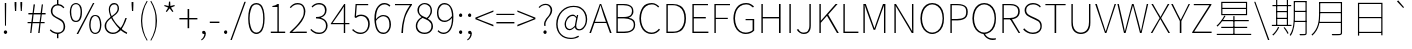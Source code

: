 SplineFontDB: 3.0
FontName: Untitled1
FullName: Untitled1
FamilyName: Untitled1
Weight: Regular
Copyright: Copyright (c) 2022, Martin
UComments: "2022-10-10: Created with FontForge (http://fontforge.org)"
Version: 001.000
ItalicAngle: 0
UnderlinePosition: -99.6094
UnderlineWidth: 49.8047
Ascent: 800
Descent: 200
InvalidEm: 0
LayerCount: 2
Layer: 0 0 "Back" 1
Layer: 1 0 "Fore" 0
XUID: [1021 718 1592000460 4164002]
StyleMap: 0x0000
FSType: 0
OS2Version: 0
OS2_WeightWidthSlopeOnly: 0
OS2_UseTypoMetrics: 1
CreationTime: 1665411887
ModificationTime: 1665498649
OS2TypoAscent: 0
OS2TypoAOffset: 1
OS2TypoDescent: 0
OS2TypoDOffset: 1
OS2TypoLinegap: 90
OS2WinAscent: 0
OS2WinAOffset: 1
OS2WinDescent: 0
OS2WinDOffset: 1
HheadAscent: 0
HheadAOffset: 1
HheadDescent: 0
HheadDOffset: 1
MarkAttachClasses: 1
DEI: 91125
Encoding: ISO8859-1
UnicodeInterp: none
NameList: AGL For New Fonts
DisplaySize: -48
AntiAlias: 1
FitToEm: 0
WinInfo: 0 23 13
BeginPrivate: 0
EndPrivate
BeginChars: 256 100

StartChar: exclam
Encoding: 33 33 0
Width: 274
Flags: HW
LayerCount: 2
Fore
SplineSet
125 190 m 1
 120 670 l 1
 120 740 l 1
 155 740 l 1
 155 670 l 1
 150 190 l 1
 125 190 l 1
135 -15 m 0
 125 -15 120 -10 110 0 c 128
 100 10 95 15 95 30 c 0
 95 45 100 55 110 65 c 128
 120 75 125 75 135 75 c 0
 145 75 155 75 165 65 c 128
 175 55 180 45 180 30 c 0
 180 15 175 10 165 0 c 128
 155 -10 145 -15 135 -15 c 0
EndSplineSet
Validated: 1
EndChar

StartChar: quotedbl
Encoding: 34 34 1
Width: 369
Flags: HW
LayerCount: 2
Fore
SplineSet
100 540 m 1
 90 695 l 1
 90 765 l 1
 135 765 l 1
 135 695 l 1
 130 540 l 1
 100 540 l 1
245 540 m 1
 235 695 l 1
 235 765 l 1
 280 765 l 1
 280 695 l 1
 270 540 l 1
 245 540 l 1
EndSplineSet
Validated: 1
EndChar

StartChar: numbersign
Encoding: 35 35 2
Width: 519
Flags: HW
LayerCount: 2
Fore
SplineSet
105 0 m 1
 130 240 l 1
 40 240 l 1
 40 270 l 1
 135 270 l 1
 160 465 l 1
 60 465 l 1
 60 500 l 1
 165 500 l 1
 190 715 l 1
 225 715 l 1
 195 500 l 1
 365 500 l 1
 395 715 l 1
 425 715 l 1
 400 500 l 1
 490 500 l 1
 490 465 l 1
 395 465 l 1
 370 270 l 1
 465 270 l 1
 465 240 l 1
 365 240 l 1
 340 0 l 1
 305 0 l 1
 335 240 l 1
 165 240 l 1
 135 0 l 1
 105 0 l 1
170 270 m 1
 340 270 l 1
 365 465 l 1
 190 465 l 1
 170 270 l 1
EndSplineSet
Validated: 1
EndChar

StartChar: dollar
Encoding: 36 36 3
Width: 519
Flags: HW
LayerCount: 2
Fore
SplineSet
270 -15 m 0
 240 -15 215 -10 190 0 c 128
 165 10 140 15 120 30 c 128
 100 45 85 60 70 75 c 1
 90 100 l 1
 110 80 135 60 165 45 c 128
 195 30 230 20 270 20 c 0
 320 20 355 35 380 60 c 128
 405 85 415 120 415 160 c 0
 415 195 410 225 400 245 c 128
 390 265 375 285 355 300 c 128
 335 315 315 330 290 340 c 128
 265 350 250 365 225 375 c 128
 200 385 180 400 160 415 c 128
 140 430 125 450 115 470 c 128
 105 490 95 520 95 550 c 0
 95 585 105 610 120 635 c 128
 135 660 155 680 180 695 c 128
 205 710 240 715 270 715 c 0
 310 715 345 710 370 695 c 128
 395 680 415 660 435 640 c 1
 410 615 l 1
 390 635 370 655 350 665 c 128
 330 675 300 685 265 685 c 0
 225 685 195 670 170 645 c 128
 145 620 135 585 135 550 c 0
 135 520 140 500 150 480 c 128
 160 460 180 445 200 430 c 128
 220 415 235 405 260 395 c 128
 285 385 305 370 330 360 c 128
 355 350 370 335 390 320 c 128
 410 305 425 280 435 255 c 128
 445 230 455 200 455 165 c 256
 455 130 445 95 430 70 c 128
 415 45 390 25 360 10 c 128
 330 -5 305 -15 270 -15 c 0
250 -120 m 1
 250 -10 l 1
 285 -10 l 1
 285 -120 l 1
 250 -120 l 1
250 695 m 1
 250 825 l 1
 285 825 l 1
 285 695 l 1
 250 695 l 1
EndSplineSet
Validated: 5
EndChar

StartChar: percent
Encoding: 37 37 4
Width: 879
Flags: HW
LayerCount: 2
Fore
SplineSet
200 285 m 0
 170 285 140 290 115 310 c 128
 90 330 75 355 65 390 c 128
 55 425 45 465 45 515 c 0
 45 565 55 600 65 635 c 128
 75 670 90 690 115 710 c 128
 140 730 170 740 200 740 c 0
 230 740 255 730 280 710 c 128
 305 690 325 670 335 635 c 128
 345 600 350 565 350 515 c 0
 350 465 345 425 335 390 c 128
 325 355 305 330 280 310 c 128
 255 290 230 285 200 285 c 0
200 315 m 0
 235 315 265 330 285 365 c 128
 305 400 315 450 315 515 c 256
 315 580 305 625 285 660 c 128
 265 695 235 710 200 710 c 0
 165 710 130 695 110 660 c 128
 90 625 80 580 80 515 c 256
 80 450 90 400 110 365 c 128
 130 330 165 315 200 315 c 0
215 -15 m 1
 625 740 l 1
 660 740 l 1
 255 -15 l 1
 215 -15 l 1
680 -15 m 0
 650 -15 625 -5 600 15 c 128
 575 35 560 55 550 90 c 128
 540 125 530 165 530 215 c 0
 530 265 540 305 550 340 c 128
 560 375 575 395 600 415 c 128
 625 435 650 440 680 440 c 0
 710 440 740 435 765 415 c 128
 790 395 805 375 815 340 c 128
 825 305 835 265 835 215 c 0
 835 165 825 125 815 90 c 128
 805 55 790 35 765 15 c 128
 740 -5 710 -15 680 -15 c 0
680 15 m 0
 715 15 750 35 770 70 c 128
 790 105 800 150 800 215 c 256
 800 280 790 325 770 360 c 128
 750 395 715 415 680 415 c 0
 645 415 615 395 595 360 c 128
 575 325 565 280 565 215 c 256
 565 150 575 105 595 70 c 128
 615 35 645 15 680 15 c 0
EndSplineSet
Validated: 1
EndChar

StartChar: ampersand
Encoding: 38 38 5
Width: 619
Flags: HW
LayerCount: 2
Fore
SplineSet
245 -15 m 0
 210 -15 175 -5 145 10 c 128
 115 25 90 50 70 80 c 128
 50 110 40 145 40 185 c 0
 40 220 50 245 65 270 c 128
 80 295 100 325 125 345 c 128
 150 365 175 390 205 410 c 128
 235 430 260 450 285 470 c 128
 310 490 330 510 345 535 c 128
 360 560 365 580 365 610 c 0
 365 625 365 640 360 655 c 128
 355 670 345 680 335 690 c 128
 325 700 305 705 285 705 c 0
 250 705 225 695 205 670 c 128
 185 645 175 620 175 585 c 0
 175 545 185 500 200 460 c 128
 215 420 240 375 265 335 c 128
 290 295 320 250 355 215 c 128
 390 180 420 150 455 120 c 0
 480 95 510 75 535 60 c 128
 560 45 580 30 605 20 c 1
 595 -15 l 1
 570 -5 545 10 520 25 c 128
 495 40 460 65 430 90 c 0
 395 120 365 155 330 195 c 128
 295 235 265 275 235 320 c 128
 205 365 185 410 170 455 c 128
 155 500 145 540 145 580 c 0
 145 610 150 635 160 660 c 128
 170 685 190 705 210 720 c 128
 230 735 255 740 285 740 c 0
 320 740 350 725 370 700 c 128
 390 675 400 645 400 610 c 0
 400 580 395 555 380 530 c 128
 365 505 345 480 320 460 c 128
 295 440 270 420 240 400 c 128
 210 380 185 355 160 335 c 128
 135 315 115 290 100 265 c 128
 85 240 80 215 80 185 c 0
 80 150 85 125 100 100 c 128
 115 75 140 55 165 40 c 128
 190 25 220 20 250 20 c 0
 285 20 315 25 345 45 c 128
 375 65 400 90 425 115 c 0
 455 150 485 190 505 235 c 128
 525 280 545 325 560 375 c 1
 595 375 l 1
 580 320 560 275 535 225 c 128
 510 175 485 130 455 90 c 0
 430 60 395 35 360 15 c 128
 325 -5 290 -15 245 -15 c 0
EndSplineSet
Validated: 5
EndChar

StartChar: quotesingle
Encoding: 39 39 6
Width: 229
Flags: HW
LayerCount: 2
Fore
SplineSet
100 540 m 1
 90 695 l 1
 90 765 l 1
 135 765 l 1
 135 695 l 1
 130 540 l 1
 100 540 l 1
EndSplineSet
Validated: 1
EndChar

StartChar: parenleft
Encoding: 40 40 7
Width: 294
Flags: HW
LayerCount: 2
Fore
SplineSet
245 -190 m 1
 200 -115 165 -40 140 40 c 128
 115 120 100 210 100 305 c 256
 100 400 115 495 140 575 c 128
 165 655 200 730 245 805 c 1
 265 790 l 1
 220 720 185 645 165 560 c 128
 145 475 130 395 130 305 c 256
 130 215 145 135 165 50 c 128
 185 -35 220 -110 265 -180 c 1
 245 -190 l 1
EndSplineSet
Validated: 1
EndChar

StartChar: parenright
Encoding: 41 41 8
Width: 294
Flags: HW
LayerCount: 2
Fore
SplineSet
55 -190 m 1
 35 -180 l 1
 80 -110 110 -35 135 50 c 128
 160 135 165 215 165 305 c 256
 165 395 160 475 135 560 c 128
 110 645 80 720 35 790 c 1
 55 805 l 1
 100 730 135 655 160 575 c 128
 185 495 200 400 200 305 c 256
 200 210 185 120 160 40 c 128
 135 -40 100 -115 55 -190 c 1
EndSplineSet
Validated: 1
EndChar

StartChar: asterisk
Encoding: 42 42 9
Width: 424
Flags: HW
LayerCount: 2
Fore
SplineSet
145 525 m 1
 120 540 l 1
 180 635 l 1
 80 675 l 1
 90 700 l 1
 190 675 l 1
 200 785 l 1
 230 785 l 1
 235 675 l 1
 335 700 l 1
 345 675 l 1
 250 635 l 1
 310 540 l 1
 285 525 l 1
 215 615 l 1
 145 525 l 1
EndSplineSet
Validated: 1
EndChar

StartChar: plus
Encoding: 43 43 10
Width: 519
Flags: HW
LayerCount: 2
Fore
SplineSet
240 125 m 1
 240 345 l 1
 35 345 l 1
 35 380 l 1
 240 380 l 1
 240 605 l 1
 280 605 l 1
 280 380 l 1
 485 380 l 1
 485 345 l 1
 280 345 l 1
 280 125 l 1
 240 125 l 1
EndSplineSet
Validated: 1
EndChar

StartChar: comma
Encoding: 44 44 11
Width: 229
Flags: HW
LayerCount: 2
Fore
SplineSet
65 -165 m 1
 55 -140 l 1
 80 -125 95 -110 110 -85 c 128
 125 -60 135 -30 135 0 c 1
 120 60 l 1
 155 10 l 1
 150 5 145 -5 140 -5 c 128
 135 -5 125 -5 120 -5 c 0
 110 -5 100 0 90 5 c 128
 80 10 80 20 80 35 c 0
 80 50 80 60 90 65 c 128
 100 70 110 75 120 75 c 0
 135 75 145 70 155 55 c 128
 165 40 170 25 170 5 c 0
 170 -30 160 -65 140 -95 c 128
 120 -125 95 -150 65 -165 c 1
EndSplineSet
Validated: 5
EndChar

StartChar: hyphen
Encoding: 45 45 12
Width: 319
Flags: HW
LayerCount: 2
Fore
SplineSet
45 255 m 1
 45 290 l 1
 285 290 l 1
 285 255 l 1
 45 255 l 1
EndSplineSet
Validated: 1
EndChar

StartChar: period
Encoding: 46 46 13
Width: 229
Flags: HW
LayerCount: 2
Fore
SplineSet
115 -15 m 0
 105 -15 100 -10 90 0 c 128
 80 10 75 15 75 30 c 0
 75 45 80 55 90 65 c 128
 100 75 105 75 115 75 c 0
 125 75 135 75 145 65 c 128
 155 55 155 45 155 30 c 0
 155 15 155 10 145 0 c 128
 135 -10 125 -15 115 -15 c 0
EndSplineSet
Validated: 1
EndChar

StartChar: slash
Encoding: 47 47 14
Width: 394
Flags: HW
LayerCount: 2
Fore
SplineSet
10 -175 m 1
 360 780 l 1
 395 780 l 1
 45 -175 l 1
 10 -175 l 1
EndSplineSet
Validated: 1
EndChar

StartChar: zero
Encoding: 48 48 15
Width: 519
Flags: HW
LayerCount: 2
Fore
SplineSet
260 -15 m 256
 215 -15 180 5 150 30 c 128
 120 55 95 100 80 155 c 128
 65 210 55 280 55 365 c 0
 55 450 65 520 80 575 c 128
 95 630 120 675 150 700 c 128
 180 725 215 740 260 740 c 256
 305 740 340 725 370 700 c 128
 400 675 425 630 440 575 c 128
 455 520 465 450 465 365 c 0
 465 280 455 210 440 155 c 128
 425 100 400 55 370 30 c 128
 340 5 305 -15 260 -15 c 256
260 20 m 256
 295 20 325 35 350 60 c 128
 375 85 395 125 410 175 c 128
 425 225 430 290 430 365 c 0
 430 440 425 500 410 550 c 128
 395 600 375 645 350 670 c 128
 325 695 295 705 260 705 c 256
 225 705 195 695 170 670 c 128
 145 645 130 600 115 550 c 128
 100 500 90 440 90 365 c 0
 90 290 100 225 115 175 c 128
 130 125 145 85 170 60 c 128
 195 35 225 20 260 20 c 256
EndSplineSet
Validated: 1
EndChar

StartChar: one
Encoding: 49 49 16
Width: 519
Flags: HW
LayerCount: 2
Fore
SplineSet
95 0 m 1
 95 35 l 1
 260 35 l 1
 260 660 l 1
 135 660 l 1
 135 685 l 1
 165 690 190 695 210 700 c 128
 230 705 250 715 265 725 c 1
 295 725 l 1
 295 35 l 1
 455 35 l 1
 455 0 l 1
 95 0 l 1
EndSplineSet
Validated: 1
EndChar

StartChar: two
Encoding: 50 50 17
Width: 519
Flags: HW
LayerCount: 2
Fore
SplineSet
45 0 m 1
 45 25 l 1
 130 100 200 165 250 225 c 128
 300 285 340 340 365 390 c 128
 390 440 395 490 395 535 c 0
 395 565 390 595 380 620 c 128
 370 645 355 670 330 685 c 128
 305 700 275 705 240 705 c 0
 205 705 175 695 145 680 c 128
 115 665 90 640 70 615 c 1
 45 635 l 1
 70 665 100 690 130 710 c 128
 160 730 195 740 240 740 c 0
 280 740 315 730 345 715 c 128
 375 700 395 670 410 640 c 128
 425 610 435 575 435 535 c 0
 435 480 420 430 395 375 c 128
 370 320 335 265 285 210 c 128
 235 155 175 95 105 30 c 1
 125 30 145 30 165 30 c 128
 185 30 205 35 225 35 c 2
 470 35 l 1
 470 0 l 1
 45 0 l 1
EndSplineSet
Validated: 1
EndChar

StartChar: three
Encoding: 51 51 18
Width: 519
Flags: HW
LayerCount: 2
Fore
SplineSet
255 -15 m 0
 220 -15 180 -10 155 0 c 128
 130 10 105 25 85 40 c 128
 65 55 50 70 35 85 c 1
 55 110 l 1
 75 85 105 70 135 50 c 128
 165 30 205 20 255 20 c 0
 290 20 320 25 345 40 c 128
 370 55 390 75 405 100 c 128
 420 125 425 155 425 190 c 0
 425 225 415 255 400 280 c 128
 385 305 355 325 320 340 c 128
 285 355 235 365 175 365 c 1
 175 400 l 1
 230 400 270 405 305 420 c 128
 340 435 365 455 380 480 c 128
 395 505 400 535 400 565 c 0
 400 605 385 645 360 670 c 128
 335 695 295 705 250 705 c 0
 215 705 190 700 160 685 c 128
 130 670 105 650 85 630 c 1
 65 655 l 1
 90 680 115 700 145 715 c 128
 175 730 210 740 250 740 c 0
 285 740 315 735 345 720 c 128
 375 705 400 685 415 660 c 128
 430 635 440 605 440 570 c 0
 440 520 425 480 400 450 c 128
 375 420 340 400 300 385 c 1
 300 380 l 1
 330 375 355 360 380 345 c 128
 405 330 425 305 440 280 c 128
 455 255 465 225 465 190 c 0
 465 150 455 115 435 85 c 128
 415 55 390 25 360 10 c 128
 330 -5 295 -15 255 -15 c 0
EndSplineSet
Validated: 1
EndChar

StartChar: four
Encoding: 52 52 19
Width: 519
Flags: HW
LayerCount: 2
Fore
SplineSet
345 0 m 1
 345 545 l 2
 345 560 345 580 345 600 c 128
 345 620 350 640 350 655 c 1
 345 655 l 1
 335 640 325 625 315 610 c 128
 305 595 295 575 285 560 c 2
 65 245 l 1
 485 245 l 1
 485 215 l 1
 20 215 l 1
 20 230 l 1
 355 725 l 1
 380 725 l 1
 380 0 l 1
 345 0 l 1
EndSplineSet
Validated: 5
EndChar

StartChar: five
Encoding: 53 53 20
Width: 519
Flags: HW
LayerCount: 2
Fore
SplineSet
245 -15 m 0
 210 -15 175 -10 150 0 c 128
 125 10 100 25 80 40 c 128
 60 55 45 65 30 80 c 1
 50 110 l 1
 65 95 80 80 100 65 c 128
 120 50 135 45 160 35 c 128
 185 25 215 20 250 20 c 0
 280 20 310 30 340 45 c 128
 370 60 390 90 405 120 c 128
 420 150 430 190 430 230 c 0
 430 290 410 340 380 375 c 128
 350 410 305 430 250 430 c 0
 225 430 200 425 180 415 c 128
 160 405 140 395 120 380 c 1
 90 400 l 1
 115 725 l 1
 430 725 l 1
 430 695 l 1
 145 695 l 1
 125 425 l 1
 145 435 160 450 180 455 c 128
 200 460 230 465 255 465 c 0
 295 465 330 455 360 440 c 128
 390 425 420 400 440 365 c 128
 460 330 470 285 470 230 c 0
 470 180 455 135 435 100 c 128
 415 65 385 35 350 15 c 128
 315 -5 280 -15 245 -15 c 0
EndSplineSet
Validated: 1
EndChar

StartChar: six
Encoding: 54 54 21
Width: 519
Flags: HW
LayerCount: 2
Fore
SplineSet
285 -15 m 0
 250 -15 220 -5 190 10 c 128
 160 25 140 50 120 80 c 128
 100 110 90 145 80 190 c 128
 70 235 60 285 60 340 c 0
 60 415 65 480 80 530 c 128
 95 580 115 620 140 650 c 128
 165 680 190 705 220 720 c 128
 250 735 280 740 315 740 c 0
 345 740 375 730 400 720 c 128
 425 710 440 695 460 675 c 1
 435 650 l 1
 420 670 400 680 380 690 c 128
 360 700 340 705 315 705 c 0
 275 705 245 695 210 670 c 128
 175 645 150 610 130 555 c 128
 110 500 100 430 100 340 c 0
 100 280 105 225 120 175 c 128
 135 125 150 90 180 60 c 128
 210 30 245 20 290 20 c 0
 320 20 345 25 365 45 c 128
 385 65 405 90 420 120 c 128
 435 150 435 180 435 215 c 0
 435 250 430 285 420 315 c 128
 410 345 395 370 370 385 c 128
 345 400 320 415 280 415 c 0
 255 415 225 405 190 385 c 128
 155 365 125 340 95 295 c 1
 95 340 l 1
 110 360 130 380 150 395 c 128
 170 410 190 420 210 430 c 128
 230 440 255 445 280 445 c 0
 320 445 355 435 385 420 c 128
 415 405 435 375 450 340 c 128
 465 305 475 265 475 215 c 0
 475 170 465 135 450 100 c 128
 435 65 410 35 380 15 c 128
 350 -5 320 -15 285 -15 c 0
EndSplineSet
Validated: 5
EndChar

StartChar: seven
Encoding: 55 55 22
Width: 519
Flags: HW
LayerCount: 2
Fore
SplineSet
210 0 m 1
 215 75 220 140 230 205 c 128
 240 270 255 325 270 380 c 128
 285 435 305 490 330 540 c 128
 355 590 390 645 425 695 c 1
 50 695 l 1
 50 725 l 1
 475 725 l 1
 475 705 l 1
 430 645 400 590 370 535 c 128
 340 480 315 425 300 370 c 128
 285 315 275 260 265 200 c 128
 255 140 255 70 250 0 c 1
 210 0 l 1
EndSplineSet
Validated: 1
EndChar

StartChar: eight
Encoding: 56 56 23
Width: 519
Flags: HW
LayerCount: 2
Fore
SplineSet
265 -15 m 0
 220 -15 185 -5 150 10 c 128
 115 25 90 50 70 80 c 128
 50 110 45 145 45 180 c 0
 45 215 50 240 65 270 c 128
 80 300 100 325 120 345 c 128
 140 365 165 380 185 390 c 1
 185 395 l 1
 160 410 140 435 120 460 c 128
 100 485 85 520 85 560 c 0
 85 595 95 625 110 650 c 128
 125 675 150 695 175 710 c 128
 200 725 230 735 265 735 c 0
 305 735 335 725 365 710 c 128
 395 695 415 670 430 640 c 128
 445 610 450 580 450 545 c 0
 450 520 445 495 435 470 c 128
 425 445 410 425 395 405 c 128
 380 385 365 370 350 360 c 1
 350 355 l 1
 370 345 390 330 410 315 c 128
 430 300 445 280 455 255 c 128
 465 230 475 205 475 170 c 256
 475 135 470 110 450 80 c 128
 430 50 405 25 375 10 c 128
 345 -5 305 -15 265 -15 c 0
320 375 m 1
 350 400 375 425 390 455 c 128
 405 485 415 510 415 545 c 0
 415 575 410 600 400 625 c 128
 390 650 370 665 345 680 c 128
 320 695 295 705 265 705 c 0
 225 705 185 685 160 660 c 128
 135 635 125 600 125 560 c 0
 125 525 130 495 150 470 c 128
 170 445 195 430 225 415 c 128
 255 400 290 390 320 375 c 1
265 20 m 256
 300 20 330 25 355 40 c 128
 380 55 400 70 415 95 c 128
 430 120 435 145 435 170 c 0
 435 200 435 225 420 245 c 128
 405 265 390 285 370 300 c 128
 350 315 320 330 295 340 c 128
 270 350 245 365 215 375 c 1
 175 355 145 330 120 295 c 128
 95 260 80 225 80 180 c 0
 80 150 90 125 105 100 c 128
 120 75 140 55 170 40 c 128
 200 25 230 20 265 20 c 256
EndSplineSet
Validated: 1
EndChar

StartChar: nine
Encoding: 57 57 24
Width: 519
Flags: HW
LayerCount: 2
Fore
SplineSet
215 -15 m 0
 180 -15 155 -5 130 5 c 128
 105 15 85 35 65 55 c 1
 85 80 l 1
 100 60 125 45 145 35 c 128
 165 25 190 20 215 20 c 0
 240 20 270 25 295 40 c 128
 320 55 340 75 360 105 c 128
 380 135 400 175 410 225 c 128
 420 275 425 335 425 410 c 0
 425 465 420 515 405 560 c 128
 390 605 375 645 345 670 c 128
 315 695 280 705 235 705 c 0
 205 705 180 700 160 680 c 128
 140 660 120 640 105 610 c 128
 90 580 85 545 85 510 c 256
 85 475 90 440 100 410 c 128
 110 380 130 360 155 340 c 128
 180 320 210 315 245 315 c 0
 275 315 305 320 335 340 c 128
 365 360 400 390 430 430 c 1
 430 385 l 1
 415 365 395 345 375 330 c 128
 355 315 330 305 310 295 c 128
 290 285 265 280 240 280 c 0
 200 280 165 290 135 310 c 128
 105 330 85 350 70 385 c 128
 55 420 50 460 50 510 c 0
 50 555 60 595 75 630 c 128
 90 665 110 690 140 710 c 128
 170 730 200 740 235 740 c 0
 270 740 300 730 330 715 c 128
 360 700 380 680 400 650 c 128
 420 620 435 590 445 550 c 128
 455 510 460 465 460 410 c 0
 460 330 455 265 440 210 c 128
 425 155 410 115 385 80 c 128
 360 45 335 25 305 10 c 128
 275 -5 245 -15 215 -15 c 0
EndSplineSet
Validated: 5
EndChar

StartChar: colon
Encoding: 58 58 25
Width: 229
Flags: HW
LayerCount: 2
Fore
SplineSet
115 415 m 0
 105 415 100 420 90 425 c 128
 80 430 75 445 75 460 c 0
 75 475 80 480 90 490 c 128
 100 500 105 505 115 505 c 0
 125 505 135 500 145 490 c 128
 155 480 155 475 155 460 c 0
 155 445 155 430 145 425 c 128
 135 420 125 415 115 415 c 0
115 -15 m 0
 105 -15 100 -10 90 0 c 128
 80 10 75 15 75 30 c 0
 75 45 80 55 90 65 c 128
 100 75 105 75 115 75 c 0
 125 75 135 75 145 65 c 128
 155 55 155 45 155 30 c 0
 155 15 155 10 145 0 c 128
 135 -10 125 -15 115 -15 c 0
EndSplineSet
Validated: 1
EndChar

StartChar: semicolon
Encoding: 59 59 26
Width: 229
Flags: HW
LayerCount: 2
Fore
SplineSet
115 415 m 0
 105 415 100 420 90 425 c 128
 80 430 75 445 75 460 c 0
 75 475 80 480 90 490 c 128
 100 500 105 505 115 505 c 0
 125 505 135 500 145 490 c 128
 155 480 155 475 155 460 c 0
 155 445 155 430 145 425 c 128
 135 420 125 415 115 415 c 0
65 -165 m 1
 55 -140 l 1
 80 -125 95 -110 110 -85 c 128
 125 -60 135 -30 135 0 c 1
 120 60 l 1
 155 10 l 1
 150 5 145 -5 140 -5 c 128
 135 -5 125 -5 120 -5 c 0
 110 -5 100 0 90 5 c 128
 80 10 80 20 80 35 c 0
 80 50 80 60 90 65 c 128
 100 70 110 75 120 75 c 0
 135 75 145 70 155 55 c 128
 165 40 170 25 170 5 c 0
 170 -30 160 -65 140 -95 c 128
 120 -125 95 -150 65 -165 c 1
EndSplineSet
Validated: 5
EndChar

StartChar: less
Encoding: 60 60 27
Width: 519
Flags: HW
LayerCount: 2
Fore
SplineSet
485 165 m 1
 35 345 l 1
 35 385 l 1
 485 565 l 1
 485 530 l 1
 220 425 l 1
 75 365 l 1
 75 365 l 1
 220 305 l 1
 485 205 l 1
 485 165 l 1
EndSplineSet
Validated: 5
EndChar

StartChar: equal
Encoding: 61 61 28
Width: 519
Flags: HW
LayerCount: 2
Fore
SplineSet
35 460 m 1
 35 490 l 1
 485 490 l 1
 485 460 l 1
 35 460 l 1
35 235 m 1
 35 270 l 1
 485 270 l 1
 485 235 l 1
 35 235 l 1
EndSplineSet
Validated: 1
EndChar

StartChar: greater
Encoding: 62 62 29
Width: 519
Flags: HW
LayerCount: 2
Fore
SplineSet
35 165 m 1
 35 205 l 1
 300 305 l 1
 445 365 l 1
 445 365 l 1
 300 425 l 1
 35 530 l 1
 35 565 l 1
 485 385 l 1
 485 345 l 1
 35 165 l 1
EndSplineSet
Validated: 5
EndChar

StartChar: question
Encoding: 63 63 30
Width: 434
Flags: HW
LayerCount: 2
Fore
SplineSet
180 190 m 1
 175 225 175 260 185 290 c 128
 195 320 210 345 225 370 c 128
 240 395 260 415 280 435 c 128
 300 455 310 480 320 505 c 128
 330 530 340 555 340 585 c 0
 340 610 335 630 325 650 c 128
 315 670 305 685 285 700 c 128
 265 715 240 720 210 720 c 0
 185 720 155 710 130 700 c 128
 105 690 85 670 65 645 c 1
 40 665 l 1
 60 690 85 710 115 725 c 128
 145 740 175 750 210 750 c 0
 245 750 275 745 300 730 c 128
 325 715 345 695 360 670 c 128
 375 645 380 615 380 585 c 256
 380 555 370 525 360 500 c 128
 350 475 335 455 315 430 c 128
 295 405 275 385 260 360 c 128
 245 335 230 310 220 285 c 128
 210 260 210 225 215 190 c 1
 180 190 l 1
200 -15 m 256
 190 -15 185 -10 175 0 c 128
 165 10 160 15 160 30 c 0
 160 45 165 55 175 65 c 128
 185 75 190 75 200 75 c 256
 210 75 220 75 230 65 c 128
 240 55 240 45 240 30 c 0
 240 15 240 10 230 0 c 128
 220 -10 210 -15 200 -15 c 256
EndSplineSet
Validated: 33
EndChar

StartChar: at
Encoding: 64 64 31
Width: 884
Flags: HW
LayerCount: 2
Fore
SplineSet
420 -155 m 0
 365 -155 320 -145 275 -130 c 128
 230 -115 195 -90 160 -55 c 128
 125 -20 105 15 85 60 c 128
 65 105 55 160 55 220 c 0
 55 290 65 355 90 415 c 128
 115 475 150 525 190 565 c 128
 230 605 275 640 325 660 c 128
 375 680 435 690 490 690 c 0
 560 690 620 680 670 650 c 128
 720 620 755 580 785 530 c 128
 815 480 830 420 830 350 c 0
 830 305 820 260 810 225 c 128
 800 190 780 160 760 135 c 128
 740 110 725 90 700 80 c 128
 675 70 650 65 630 65 c 0
 600 65 580 70 560 85 c 128
 540 100 525 115 525 145 c 1
 525 145 l 1
 505 125 480 110 460 95 c 128
 440 80 415 70 390 70 c 0
 355 70 330 80 305 105 c 128
 280 130 265 170 265 220 c 0
 265 245 270 270 280 300 c 128
 290 330 305 355 320 380 c 128
 335 405 360 425 385 440 c 128
 410 455 435 465 470 465 c 0
 490 465 505 460 520 450 c 128
 535 440 550 425 560 410 c 1
 565 410 l 1
 575 455 l 1
 605 455 l 1
 565 250 l 1
 540 145 565 95 635 95 c 0
 660 95 680 105 705 125 c 128
 730 145 755 175 770 210 c 128
 785 245 795 290 795 345 c 0
 795 395 785 435 770 475 c 128
 755 515 735 550 710 575 c 128
 685 600 650 625 610 640 c 128
 570 655 530 660 485 660 c 0
 435 660 385 650 340 630 c 128
 295 610 245 580 210 540 c 128
 175 500 145 460 125 405 c 128
 105 350 90 290 90 225 c 0
 90 170 100 125 115 80 c 128
 130 35 150 0 180 -30 c 128
 210 -60 245 -85 285 -100 c 128
 325 -115 375 -125 425 -125 c 0
 460 -125 495 -120 525 -110 c 128
 555 -100 585 -85 610 -70 c 1
 625 -100 l 1
 595 -120 565 -130 530 -140 c 128
 495 -150 455 -155 420 -155 c 0
395 100 m 0
 415 100 430 110 450 120 c 128
 470 130 495 155 520 180 c 1
 555 375 l 1
 540 395 530 410 515 420 c 128
 500 430 485 430 465 430 c 0
 440 430 420 425 400 410 c 128
 380 395 360 380 345 360 c 128
 330 340 320 320 310 295 c 128
 300 270 300 245 300 220 c 0
 300 175 310 150 330 130 c 128
 350 110 370 100 395 100 c 0
EndSplineSet
Validated: 33
EndChar

StartChar: A
Encoding: 65 65 32
Width: 569
Flags: HW
LayerCount: 2
Fore
SplineSet
10 0 m 1
 270 725 l 1
 305 725 l 1
 565 0 l 1
 525 0 l 1
 370 435 l 2
 355 480 345 520 330 560 c 128
 315 600 305 645 290 690 c 1
 285 690 l 1
 270 645 260 600 245 560 c 128
 230 520 215 480 200 435 c 2
 50 0 l 1
 10 0 l 1
125 260 m 1
 125 290 l 1
 445 290 l 1
 445 260 l 1
 125 260 l 1
EndSplineSet
Validated: 5
EndChar

StartChar: B
Encoding: 66 66 33
Width: 629
Flags: HW
LayerCount: 2
Fore
SplineSet
110 0 m 1
 110 725 l 1
 300 725 l 2
 350 725 390 720 425 705 c 128
 460 690 485 675 505 650 c 128
 525 625 535 590 535 550 c 0
 535 525 535 500 525 480 c 128
 515 460 500 440 485 425 c 128
 470 410 445 395 420 390 c 1
 420 385 l 1
 470 380 510 360 540 330 c 128
 570 300 580 260 580 210 c 0
 580 165 570 125 550 95 c 128
 530 65 495 40 455 25 c 128
 415 10 370 0 315 0 c 2
 110 0 l 1
145 405 m 1
 280 405 l 2
 360 405 415 415 450 440 c 128
 485 465 500 505 500 550 c 0
 500 605 480 640 445 660 c 128
 410 680 355 695 285 695 c 2
 145 695 l 1
 145 405 l 1
145 35 m 1
 300 35 l 2
 375 35 435 45 480 75 c 128
 525 105 545 150 545 210 c 0
 545 265 525 305 480 330 c 128
 435 355 375 370 300 370 c 2
 145 370 l 1
 145 35 l 1
EndSplineSet
Validated: 1
EndChar

StartChar: C
Encoding: 67 67 34
Width: 614
Flags: HW
LayerCount: 2
Fore
SplineSet
360 -15 m 0
 315 -15 275 -5 240 15 c 128
 205 35 170 55 145 90 c 128
 120 125 100 165 85 210 c 128
 70 255 60 310 60 365 c 256
 60 420 70 475 85 520 c 128
 100 565 120 605 145 640 c 128
 170 675 200 700 240 715 c 128
 280 730 325 740 370 740 c 0
 410 740 450 730 480 710 c 128
 510 690 535 675 555 655 c 1
 530 630 l 1
 510 655 485 670 460 685 c 128
 435 700 405 705 370 705 c 0
 315 705 265 690 225 660 c 128
 185 630 155 595 135 545 c 128
 115 495 100 435 100 365 c 256
 100 295 115 235 135 185 c 128
 155 135 185 95 225 65 c 128
 265 35 310 20 365 20 c 0
 405 20 435 30 465 45 c 128
 495 60 525 85 550 115 c 1
 575 90 l 1
 550 60 520 35 485 15 c 128
 450 -5 405 -15 360 -15 c 0
EndSplineSet
Validated: 1
EndChar

StartChar: D
Encoding: 68 68 35
Width: 659
Flags: HW
LayerCount: 2
Fore
SplineSet
110 0 m 1
 110 725 l 1
 275 725 l 2
 350 725 410 710 460 680 c 128
 510 650 540 610 565 555 c 128
 590 500 600 440 600 365 c 0
 600 295 590 230 565 175 c 128
 540 120 510 75 460 45 c 128
 410 15 350 0 275 0 c 2
 110 0 l 1
145 35 m 1
 270 35 l 2
 340 35 390 45 435 75 c 128
 480 105 510 145 530 195 c 128
 550 245 560 300 560 365 c 0
 560 430 550 485 530 535 c 128
 510 585 480 620 435 650 c 128
 390 680 340 695 270 695 c 2
 145 695 l 1
 145 35 l 1
EndSplineSet
Validated: 1
EndChar

StartChar: E
Encoding: 69 69 36
Width: 559
Flags: HW
LayerCount: 2
Fore
SplineSet
110 0 m 1
 110 725 l 1
 500 725 l 1
 500 695 l 1
 145 695 l 1
 145 405 l 1
 445 405 l 1
 445 370 l 1
 145 370 l 1
 145 35 l 1
 510 35 l 1
 510 0 l 1
 110 0 l 1
EndSplineSet
Validated: 1
EndChar

StartChar: F
Encoding: 70 70 37
Width: 514
Flags: HW
LayerCount: 2
Fore
SplineSet
110 0 m 1
 110 725 l 1
 500 725 l 1
 500 695 l 1
 145 695 l 1
 145 390 l 1
 445 390 l 1
 445 360 l 1
 145 360 l 1
 145 0 l 1
 110 0 l 1
EndSplineSet
Validated: 1
EndChar

StartChar: G
Encoding: 71 71 38
Width: 659
Flags: HW
LayerCount: 2
Fore
SplineSet
370 -15 m 0
 310 -15 250 5 205 35 c 128
 160 65 125 110 100 165 c 128
 75 220 60 290 60 365 c 0
 60 420 70 475 85 520 c 128
 100 565 120 605 150 640 c 128
 180 675 210 700 250 715 c 128
 290 730 330 740 380 740 c 0
 430 740 470 730 500 710 c 128
 530 690 555 675 575 655 c 1
 550 630 l 1
 530 650 505 665 480 680 c 128
 455 695 420 705 380 705 c 0
 325 705 270 690 230 660 c 128
 190 630 155 595 135 545 c 128
 115 495 100 435 100 365 c 256
 100 295 115 235 135 185 c 128
 155 135 185 95 225 65 c 128
 265 35 315 20 370 20 c 0
 405 20 440 30 470 40 c 128
 500 50 520 60 540 80 c 1
 540 320 l 1
 365 320 l 1
 365 350 l 1
 580 350 l 1
 580 70 l 1
 555 45 530 25 495 10 c 128
 460 -5 415 -15 370 -15 c 0
EndSplineSet
Validated: 1
EndChar

StartChar: H
Encoding: 72 72 39
Width: 694
Flags: HW
LayerCount: 2
Fore
SplineSet
110 0 m 1
 110 725 l 1
 145 725 l 1
 145 405 l 1
 550 405 l 1
 550 725 l 1
 590 725 l 1
 590 0 l 1
 550 0 l 1
 550 370 l 1
 145 370 l 1
 145 0 l 1
 110 0 l 1
EndSplineSet
Validated: 1
EndChar

StartChar: I
Encoding: 73 73 40
Width: 254
Flags: HW
LayerCount: 2
Fore
SplineSet
110 0 m 1
 110 725 l 1
 145 725 l 1
 145 0 l 1
 110 0 l 1
EndSplineSet
Validated: 1
EndChar

StartChar: J
Encoding: 74 74 41
Width: 500
Flags: HW
LayerCount: 2
Fore
SplineSet
220 -15 m 0
 180 -15 150 -5 120 15 c 128
 90 35 65 55 45 90 c 1
 80 110 l 1
 100 80 115 55 140 40 c 128
 165 25 190 20 220 20 c 0
 265 20 305 35 325 65 c 128
 345 95 360 135 360 195 c 2
 360 725 l 1
 395 725 l 1
 395 190 l 2
 395 150 390 120 380 90 c 128
 370 60 350 35 325 15 c 128
 300 -5 265 -15 220 -15 c 0
EndSplineSet
Validated: 1
EndChar

StartChar: K
Encoding: 75 75 42
Width: 604
Flags: HW
LayerCount: 2
Fore
SplineSet
110 0 m 1
 110 725 l 1
 145 725 l 1
 145 310 l 1
 150 310 l 1
 515 725 l 1
 565 725 l 1
 330 460 l 1
 595 0 l 1
 550 0 l 1
 300 430 l 1
 145 255 l 1
 145 0 l 1
 110 0 l 1
EndSplineSet
Validated: 1
EndChar

StartChar: L
Encoding: 76 76 43
Width: 504
Flags: HW
LayerCount: 2
Fore
SplineSet
110 0 m 1
 110 725 l 1
 145 725 l 1
 145 35 l 1
 485 35 l 1
 485 0 l 1
 110 0 l 1
EndSplineSet
Validated: 1
EndChar

StartChar: M
Encoding: 77 77 44
Width: 769
Flags: HW
LayerCount: 2
Fore
SplineSet
110 0 m 1
 110 725 l 1
 170 725 l 1
 325 290 l 2
 335 265 345 235 355 205 c 128
 365 175 375 150 385 125 c 1
 390 125 l 1
 400 150 405 175 415 205 c 128
 425 235 435 265 445 290 c 2
 600 725 l 1
 660 725 l 1
 660 0 l 1
 625 0 l 1
 625 500 l 2
 625 520 625 545 625 565 c 128
 625 585 625 610 625 630 c 128
 625 650 625 670 625 690 c 1
 625 690 l 1
 565 530 l 1
 405 80 l 1
 365 80 l 1
 200 530 l 1
 145 690 l 1
 140 690 l 1
 140 670 145 650 145 630 c 128
 145 610 145 585 145 565 c 128
 145 545 145 520 145 500 c 2
 145 0 l 1
 110 0 l 1
EndSplineSet
Validated: 5
EndChar

StartChar: N
Encoding: 78 78 45
Width: 694
Flags: HW
LayerCount: 2
Fore
SplineSet
110 0 m 1
 110 725 l 1
 150 725 l 1
 470 195 l 1
 550 55 l 1
 555 55 l 1
 555 90 550 125 550 160 c 128
 550 195 550 225 550 260 c 2
 550 725 l 1
 585 725 l 1
 585 0 l 1
 545 0 l 1
 230 530 l 1
 145 670 l 1
 140 670 l 1
 140 635 145 605 145 575 c 128
 145 545 145 510 145 475 c 2
 145 0 l 1
 110 0 l 1
EndSplineSet
Validated: 1
EndChar

StartChar: O
Encoding: 79 79 46
Width: 709
Flags: HW
LayerCount: 2
Fore
SplineSet
355 -15 m 256
 300 -15 250 5 205 35 c 128
 160 65 125 110 100 165 c 128
 75 220 60 290 60 365 c 0
 60 440 75 510 100 565 c 128
 125 620 160 665 205 695 c 128
 250 725 300 740 355 740 c 256
 410 740 465 725 510 695 c 128
 555 665 590 620 615 565 c 128
 640 510 650 440 650 365 c 0
 650 290 640 220 615 165 c 128
 590 110 555 65 510 35 c 128
 465 5 410 -15 355 -15 c 256
355 20 m 0
 405 20 450 35 490 65 c 128
 530 95 560 135 580 185 c 128
 600 235 615 295 615 365 c 256
 615 435 600 495 580 545 c 128
 560 595 530 630 490 660 c 128
 450 690 405 705 355 705 c 0
 305 705 265 690 225 660 c 128
 185 630 155 595 135 545 c 128
 115 495 100 435 100 365 c 256
 100 295 115 235 135 185 c 128
 155 135 185 95 225 65 c 128
 265 35 305 20 355 20 c 0
EndSplineSet
Validated: 1
EndChar

StartChar: P
Encoding: 80 80 47
Width: 594
Flags: HW
LayerCount: 2
Fore
SplineSet
110 0 m 1
 110 725 l 1
 285 725 l 2
 340 725 385 720 425 705 c 128
 465 690 495 675 515 645 c 128
 535 615 545 580 545 530 c 0
 545 485 535 440 515 410 c 128
 495 380 470 360 430 345 c 128
 390 330 345 320 290 320 c 2
 145 320 l 1
 145 0 l 1
 110 0 l 1
145 355 m 1
 275 355 l 2
 350 355 410 370 450 395 c 128
 490 420 505 465 505 530 c 0
 505 595 490 635 450 660 c 128
 410 685 350 695 270 695 c 2
 145 695 l 1
 145 355 l 1
EndSplineSet
Validated: 1
EndChar

StartChar: Q
Encoding: 81 81 48
Width: 709
Flags: HW
LayerCount: 2
Fore
SplineSet
355 -15 m 256
 300 -15 250 5 205 35 c 128
 160 65 125 110 100 165 c 128
 75 220 60 290 60 365 c 0
 60 440 75 510 100 565 c 128
 125 620 160 665 205 695 c 128
 250 725 300 740 355 740 c 256
 410 740 465 725 510 695 c 128
 555 665 590 620 615 565 c 128
 640 510 650 440 650 365 c 0
 650 290 640 220 615 165 c 128
 590 110 555 65 510 35 c 128
 465 5 410 -15 355 -15 c 256
355 20 m 0
 405 20 450 35 490 65 c 128
 530 95 560 135 580 185 c 128
 600 235 615 295 615 365 c 256
 615 435 600 495 580 545 c 128
 560 595 530 630 490 660 c 128
 450 690 405 705 355 705 c 0
 305 705 265 690 225 660 c 128
 185 630 155 595 135 545 c 128
 115 495 100 435 100 365 c 256
 100 295 115 235 135 185 c 128
 155 135 185 95 225 65 c 128
 265 35 305 20 355 20 c 0
565 -170 m 0
 525 -170 490 -160 460 -145 c 128
 430 -130 400 -110 380 -85 c 128
 360 -60 340 -30 330 0 c 1
 370 0 l 1
 380 -25 395 -50 415 -70 c 128
 435 -90 455 -105 480 -115 c 128
 505 -125 535 -130 570 -130 c 0
 585 -130 600 -130 610 -130 c 128
 620 -130 630 -125 640 -120 c 1
 650 -155 l 1
 640 -160 630 -160 615 -165 c 128
 600 -170 580 -170 565 -170 c 0
EndSplineSet
Validated: 5
EndChar

StartChar: R
Encoding: 82 82 49
Width: 584
Flags: HW
LayerCount: 2
Fore
SplineSet
110 0 m 1
 110 725 l 1
 310 725 l 2
 360 725 400 720 435 705 c 128
 470 690 495 670 515 645 c 128
 535 620 545 585 545 540 c 0
 545 495 535 460 515 430 c 128
 495 400 470 380 435 365 c 128
 400 350 360 340 310 340 c 2
 145 340 l 1
 145 0 l 1
 110 0 l 1
145 375 m 1
 300 375 l 2
 365 375 415 390 450 415 c 128
 485 440 505 485 505 540 c 0
 505 595 485 635 450 660 c 128
 415 685 365 695 300 695 c 2
 145 695 l 1
 145 375 l 1
515 0 m 1
 300 355 l 1
 345 355 l 1
 555 0 l 1
 515 0 l 1
EndSplineSet
Validated: 5
EndChar

StartChar: S
Encoding: 83 83 50
Width: 564
Flags: HW
LayerCount: 2
Fore
SplineSet
295 -15 m 0
 240 -15 195 0 155 20 c 128
 115 40 80 65 55 95 c 1
 80 125 l 1
 105 95 140 70 175 50 c 128
 210 30 250 20 295 20 c 0
 355 20 400 35 435 65 c 128
 470 95 485 130 485 175 c 0
 485 210 475 235 465 255 c 128
 455 275 440 290 420 300 c 128
 400 310 375 325 350 335 c 2
 240 385 l 2
 220 395 200 405 175 420 c 128
 150 435 130 450 115 475 c 128
 100 500 90 530 90 565 c 256
 90 600 100 630 120 655 c 128
 140 680 160 700 190 715 c 128
 220 730 260 740 300 740 c 0
 345 740 380 730 415 715 c 128
 450 700 475 680 495 655 c 1
 475 630 l 1
 455 655 430 670 400 685 c 128
 370 700 335 705 300 705 c 0
 250 705 205 690 175 665 c 128
 145 640 130 610 130 570 c 0
 130 540 135 515 150 495 c 128
 165 475 180 460 200 450 c 128
 220 440 240 430 255 420 c 2
 370 370 l 2
 395 360 420 345 445 330 c 128
 470 315 485 295 500 270 c 128
 515 245 520 215 520 180 c 0
 520 145 515 110 495 80 c 128
 475 50 450 25 415 10 c 128
 380 -5 340 -15 295 -15 c 0
EndSplineSet
Validated: 1
EndChar

StartChar: T
Encoding: 84 84 51
Width: 569
Flags: HW
LayerCount: 2
Fore
SplineSet
265 0 m 1
 265 695 l 1
 35 695 l 1
 35 725 l 1
 540 725 l 1
 540 695 l 1
 305 695 l 1
 305 0 l 1
 265 0 l 1
EndSplineSet
Validated: 1
EndChar

StartChar: U
Encoding: 85 85 52
Width: 689
Flags: HW
LayerCount: 2
Fore
SplineSet
345 -15 m 256
 315 -15 290 -10 260 0 c 128
 230 10 210 25 185 45 c 128
 160 65 145 95 130 130 c 128
 115 165 110 215 110 270 c 2
 110 725 l 1
 145 725 l 1
 145 280 l 2
 145 215 155 165 175 125 c 128
 195 85 220 60 250 45 c 128
 280 30 310 20 345 20 c 0
 380 20 415 30 445 45 c 128
 475 60 500 85 520 125 c 128
 540 165 550 215 550 280 c 2
 550 725 l 1
 585 725 l 1
 585 270 l 2
 585 215 580 165 565 130 c 128
 550 95 535 65 510 45 c 128
 485 25 465 10 435 0 c 128
 405 -10 375 -15 345 -15 c 256
EndSplineSet
Validated: 1
EndChar

StartChar: V
Encoding: 86 86 53
Width: 529
Flags: HW
LayerCount: 2
Fore
SplineSet
250 0 m 1
 5 725 l 1
 45 725 l 1
 185 290 l 2
 200 245 215 205 225 170 c 128
 235 135 250 90 265 45 c 1
 270 45 l 1
 285 90 300 135 310 170 c 128
 320 205 335 245 350 290 c 2
 490 725 l 1
 525 725 l 1
 285 0 l 1
 250 0 l 1
EndSplineSet
Validated: 1
EndChar

StartChar: W
Encoding: 87 87 54
Width: 839
Flags: HW
LayerCount: 2
Fore
SplineSet
200 0 m 1
 35 725 l 1
 70 725 l 1
 170 290 l 2
 180 250 185 210 195 170 c 128
 205 130 210 90 220 50 c 1
 225 50 l 1
 235 90 245 130 255 170 c 128
 265 210 275 250 285 290 c 2
 400 725 l 1
 440 725 l 1
 560 290 l 2
 570 250 580 210 590 170 c 128
 600 130 610 90 620 50 c 1
 625 50 l 1
 635 90 640 130 650 170 c 128
 660 210 665 250 675 290 c 2
 770 725 l 1
 805 725 l 1
 640 0 l 1
 600 0 l 1
 465 520 l 2
 460 550 450 575 445 600 c 128
 440 625 430 650 425 680 c 1
 420 680 l 1
 415 650 405 625 400 600 c 128
 395 575 380 550 375 520 c 2
 240 0 l 1
 200 0 l 1
EndSplineSet
Validated: 1
EndChar

StartChar: X
Encoding: 88 88 55
Width: 514
Flags: HW
LayerCount: 2
Fore
SplineSet
20 0 m 1
 240 375 l 1
 35 725 l 1
 75 725 l 1
 200 505 l 2
 210 490 220 475 230 460 c 128
 240 445 245 425 260 405 c 1
 265 405 l 1
 275 425 285 445 295 460 c 128
 305 475 310 490 320 505 c 2
 445 725 l 1
 485 725 l 1
 280 375 l 1
 500 0 l 1
 460 0 l 1
 325 230 l 2
 315 245 305 265 295 285 c 128
 285 305 275 325 260 345 c 1
 255 345 l 1
 245 325 230 305 220 285 c 128
 210 265 200 245 190 230 c 2
 60 0 l 1
 20 0 l 1
EndSplineSet
Validated: 1
EndChar

StartChar: Y
Encoding: 89 89 56
Width: 479
Flags: HW
LayerCount: 2
Fore
SplineSet
220 0 m 1
 220 300 l 1
 5 725 l 1
 45 725 l 1
 160 490 l 2
 175 465 185 440 200 415 c 128
 215 390 225 360 240 335 c 1
 245 335 l 1
 260 360 270 390 285 415 c 128
 300 440 315 465 325 490 c 2
 440 725 l 1
 475 725 l 1
 260 300 l 1
 260 0 l 1
 220 0 l 1
EndSplineSet
Validated: 1
EndChar

StartChar: Z
Encoding: 90 90 57
Width: 589
Flags: HW
LayerCount: 2
Fore
SplineSet
55 0 m 1
 55 20 l 1
 485 695 l 1
 95 695 l 1
 95 725 l 1
 535 725 l 1
 535 705 l 1
 105 35 l 1
 540 35 l 1
 540 0 l 1
 55 0 l 1
EndSplineSet
Validated: 1
EndChar

StartChar: bracketleft
Encoding: 91 91 58
Width: 1000
Flags: HW
LayerCount: 2
Fore
SplineSet
182 164 m 1
 830 164 l 1
 830 134 l 1
 182 134 l 1
 182 164 l 1
198 321 m 1
 869 321 l 1
 869 291 l 1
 198 291 l 1
 198 321 l 1
70 -16 m 1
 930 -16 l 1
 930 -45 l 1
 70 -45 l 1
 70 -16 l 1
483 422 m 1
 513 422 l 1
 513 -33 l 1
 483 -33 l 1
 483 422 l 1
210 602 m 1
 210 476 l 1
 799 476 l 1
 799 602 l 1
 210 602 l 1
210 755 m 1
 210 631 l 1
 799 631 l 1
 799 755 l 1
 210 755 l 1
181 784 m 1
 828 784 l 1
 828 447 l 1
 181 447 l 1
 181 784 l 1
259 435 m 1
 288 427 l 1
 272 393.666666667 253.166666667 361.333333333 231.5 330 c 128
 209.833333333 298.666666667 187 269.333333333 163 242 c 128
 139 214.666666667 114.333333333 190.333333333 89 169 c 1
 87.6666666667 171 85.5 173.166666667 82.5 175.5 c 128
 79.5 177.833333333 76.3333333333 180.166666667 73 182.5 c 128
 69.6666666667 184.833333333 66.3333333333 186.666666667 63 188 c 1
 102.333333333 218.666666667 139.166666667 255.666666667 173.5 299 c 128
 207.833333333 342.333333333 236.333333333 387.666666667 259 435 c 1
EndSplineSet
Validated: 5
EndChar

StartChar: backslash
Encoding: 92 92 59
Width: 394
Flags: HW
LayerCount: 2
Fore
SplineSet
350 -175 m 1
 5 780 l 1
 35 780 l 1
 385 -175 l 1
 350 -175 l 1
EndSplineSet
Validated: 1
EndChar

StartChar: bracketright
Encoding: 93 93 60
Width: 1000
Flags: HW
LayerCount: 2
Fore
SplineSet
607 776 m 1
 903 776 l 1
 903 747 l 1
 607 747 l 1
 607 776 l 1
607 543 m 1
 903 543 l 1
 903 514 l 1
 607 514 l 1
 607 543 l 1
605 305 m 1
 906 305 l 1
 906 276 l 1
 605 276 l 1
 605 305 l 1
888 776 m 1
 917 776 l 1
 917 -11 l 2
 917 -25 914.833333333 -35.5 910.5 -42.5 c 128
 906.166666667 -49.5 898.333333333 -54.6666666667 887 -58 c 0
 876.333333333 -60.6666666667 859.833333333 -62.3333333333 837.5 -63 c 128
 815.166666667 -63.6666666667 786 -64 750 -64 c 1
 749.333333333 -59.3333333333 747.666666667 -54 745 -48 c 128
 742.333333333 -42 739.666666667 -36.6666666667 737 -32 c 1
 768.333333333 -32.6666666667 796 -33 820 -33 c 128
 844 -33 860 -32.6666666667 868 -32 c 0
 875.333333333 -31.3333333333 880.5 -29.6666666667 883.5 -27 c 128
 886.5 -24.3333333333 888 -19 888 -11 c 2
 888 776 l 1
594 776 m 1
 623 776 l 1
 623 417 l 2
 623 379.666666667 621.833333333 339.666666667 619.5 297 c 128
 617.166666667 254.333333333 612.5 211 605.5 167 c 128
 598.5 123 588 80.1666666667 574 38.5 c 128
 560 -3.16666666667 541 -41.6666666667 517 -77 c 1
 515.666666667 -75 513.5 -72.8333333333 510.5 -70.5 c 128
 507.5 -68.1666666667 504.333333333 -65.8333333333 501 -63.5 c 128
 497.666666667 -61.1666666667 494.666666667 -59.6666666667 492 -59 c 1
 523.333333333 -12.3333333333 546.166666667 38.5 560.5 93.5 c 128
 574.833333333 148.5 584 204 588 260 c 128
 592 316 594 368.333333333 594 417 c 2
 594 776 l 1
62 682 m 1
 530 682 l 1
 530 653 l 1
 62 653 l 1
 62 682 l 1
166 534 m 1
 435 534 l 1
 435 505 l 1
 166 505 l 1
 166 534 l 1
167 373 m 1
 436 373 l 1
 436 343 l 1
 167 343 l 1
 167 373 l 1
47 208 m 1
 537 208 l 1
 537 179 l 1
 47 179 l 1
 47 208 l 1
153 818 m 1
 182 818 l 1
 182 192 l 1
 153 192 l 1
 153 818 l 1
421 818 m 1
 450 818 l 1
 450 192 l 1
 421 192 l 1
 421 818 l 1
201 143 m 1
 231 136 l 1
 213 97.3333333333 190.666666667 59.8333333333 164 23.5 c 128
 137.333333333 -12.8333333333 110.333333333 -43.6666666667 83 -69 c 0
 81.6666666667 -67.6666666667 79.3333333333 -65.8333333333 76 -63.5 c 128
 71 -60 71 -60 66 -56.5 c 128
 62.6666666667 -54.1666666667 59.6666666667 -52.3333333333 57 -51 c 1
 86.3333333333 -26.3333333333 113.666666667 3 139 37 c 128
 164.333333333 71 185 106.333333333 201 143 c 1
340 126 m 1
 365 138 l 1
 378.333333333 122.666666667 391.333333333 105.833333333 404 87.5 c 128
 416.666666667 69.1666666667 428.333333333 51.3333333333 439 34 c 128
 449.666666667 16.6666666667 458 1 464 -13 c 1
 438 -28 l 1
 432.666666667 -14 424.666666667 1.83333333333 414 19.5 c 128
 403.333333333 37.1666666667 391.5 55.5 378.5 74.5 c 128
 365.5 93.5 352.666666667 110.666666667 340 126 c 1
EndSplineSet
Validated: 5
EndChar

StartChar: asciicircum
Encoding: 94 94 61
Width: 1000
Flags: HW
LayerCount: 2
Fore
SplineSet
238 772 m 1
 781 772 l 1
 781 743 l 1
 238 743 l 1
 238 772 l 1
237 529 m 1
 785 529 l 1
 785 500 l 1
 237 500 l 1
 237 529 l 1
226 283 m 1
 782 283 l 1
 782 254 l 1
 226 254 l 1
 226 283 l 1
227 772 m 1
 256 772 l 1
 256 486 l 2
 256 442.666666667 253.833333333 396.833333333 249.5 348.5 c 128
 245.166666667 300.166666667 236.333333333 251.166666667 223 201.5 c 128
 209.666666667 151.833333333 189.833333333 103.666666667 163.5 57 c 128
 137.166666667 10.3333333333 102 -32.6666666667 58 -72 c 1
 56.6666666667 -69.3333333333 54.8333333333 -66.6666666667 52.5 -64 c 128
 50.1666666667 -61.3333333333 47.6666666667 -58.6666666667 45 -56 c 128
 42.3333333333 -53.3333333333 39.6666666667 -51.3333333333 37 -50 c 1
 79.6666666667 -11.3333333333 113.666666667 30.3333333333 139 75 c 128
 164.333333333 119.666666667 183.333333333 165.5 196 212.5 c 128
 208.666666667 259.5 217 306.333333333 221 353 c 128
 225 399.666666667 227 444 227 486 c 2
 227 772 l 1
771 772 m 1
 801 772 l 1
 801 -1 l 2
 801 -19 797.833333333 -32.1666666667 791.5 -40.5 c 128
 785.166666667 -48.8333333333 774.666666667 -54.6666666667 760 -58 c 0
 745.333333333 -60.6666666667 721.666666667 -62.3333333333 689 -63 c 128
 656.333333333 -63.6666666667 612.333333333 -64 557 -64 c 1
 556.333333333 -60.6666666667 555.166666667 -57.1666666667 553.5 -53.5 c 128
 551 -48 551 -48 548.5 -42.5 c 128
 546.833333333 -38.8333333333 545 -35.3333333333 543 -32 c 1
 575 -32.6666666667 604.5 -33 631.5 -33 c 128
 658.5 -33 681.5 -32.8333333333 700.5 -32.5 c 128
 719.5 -32.1666666667 732.666666667 -32 740 -32 c 0
 752 -31.3333333333 760.166666667 -28.8333333333 764.5 -24.5 c 128
 768.833333333 -20.1666666667 771 -12.3333333333 771 -1 c 2
 771 772 l 1
EndSplineSet
Validated: 524293
EndChar

StartChar: underscore
Encoding: 95 95 62
Width: 1000
Flags: HW
LayerCount: 2
Fore
SplineSet
199 755 m 1
 812 755 l 1
 812 -52 l 1
 782 -52 l 1
 782 725 l 1
 229 725 l 1
 229 -60 l 1
 199 -60 l 1
 199 755 l 1
217 398 m 1
 795 398 l 1
 795 369 l 1
 217 369 l 1
 217 398 l 1
215 34 m 1
 798 34 l 1
 798 5 l 1
 215 5 l 1
 215 34 l 1
EndSplineSet
Validated: 5
EndChar

StartChar: grave
Encoding: 96 96 63
Width: 584
Flags: HW
LayerCount: 2
Fore
SplineSet
330 630 m 1
 175 795 l 1
 205 820 l 1
 350 650 l 1
 330 630 l 1
EndSplineSet
Validated: 1
EndChar

StartChar: a
Encoding: 97 97 64
Width: 1000
Flags: HW
LayerCount: 2
Fore
SplineSet
50 407 m 1
 955 407 l 1
 955 374 l 1
 50 374 l 1
 50 407 l 1
EndSplineSet
Validated: 1
EndChar

StartChar: b
Encoding: 98 98 65
Width: 1000
Flags: HW
LayerCount: 2
Fore
SplineSet
145 682 m 1
 856 682 l 1
 856 653 l 1
 145 653 l 1
 145 682 l 1
59 76 m 1
 942 76 l 1
 942 46 l 1
 59 46 l 1
 59 76 l 1
EndSplineSet
Validated: 1
EndChar

StartChar: c
Encoding: 99 99 66
Width: 1000
Flags: HW
LayerCount: 2
Fore
SplineSet
127 732 m 1
 877 732 l 1
 877 703 l 1
 127 703 l 1
 127 732 l 1
186 400 m 1
 800 400 l 1
 800 371 l 1
 186 371 l 1
 186 400 l 1
68 44 m 1
 933 44 l 1
 933 15 l 1
 68 15 l 1
 68 44 l 1
EndSplineSet
Validated: 1
EndChar

StartChar: d
Encoding: 100 100 67
Width: 1000
Flags: HW
LayerCount: 2
Fore
SplineSet
100 740 m 1
 897 740 l 1
 897 -29 l 1
 868 -29 l 1
 868 711 l 1
 130 711 l 1
 130 -37 l 1
 100 -37 l 1
 100 740 l 1
116 77 m 1
 888 77 l 1
 888 47 l 1
 116 47 l 1
 116 77 l 1
373 731 m 1
 403 731 l 1
 401.666666667 653 398.166666667 584.5 392.5 525.5 c 128
 386.833333333 466.5 376.5 415.166666667 361.5 371.5 c 128
 346.5 327.833333333 324.5 290.5 295.5 259.5 c 128
 266.5 228.5 227.666666667 202.333333333 179 181 c 1
 177.666666667 183.666666667 175.833333333 186.333333333 173.5 189 c 128
 171.166666667 191.666666667 168.666666667 194.333333333 166 197 c 128
 163.333333333 199.666666667 160.666666667 201.666666667 158 203 c 1
 205.333333333 223 243 247.666666667 271 277 c 128
 299 306.333333333 320.166666667 342 334.5 384 c 128
 348.833333333 426 358.5 475.5 363.5 532.5 c 128
 368.5 589.5 371.666666667 655.666666667 373 731 c 1
585 719 m 1
 615 719 l 1
 615 348 l 2
 615 332.666666667 617 322 621 316 c 128
 625 310 632.666666667 307 644 307 c 0
 651 307 651 307 669 307 c 128
 687 307 687 307 709 307 c 128
 731 307 731 307 749 307 c 128
 767 307 767 307 774 307 c 0
 781.333333333 307 790.333333333 307.333333333 801 308 c 128
 811.666666667 308.666666667 820 309.333333333 826 310 c 1
 826.666666667 306 827.333333333 301 828 295 c 128
 828.666666667 289 829.333333333 284.333333333 830 281 c 1
 825.333333333 280.333333333 817.833333333 279.833333333 807.5 279.5 c 128
 797.166666667 279.166666667 786.333333333 279 775 279 c 0
 768 279 768 279 748.5 279 c 128
 729 279 729 279 707 279 c 128
 685 279 685 279 667 279 c 128
 649 279 649 279 644 279 c 0
 628.666666667 279 616.666666667 281.166666667 608 285.5 c 128
 599.333333333 289.833333333 593.333333333 297 590 307 c 128
 586.666666667 317 585 331 585 349 c 2
 585 719 l 1
EndSplineSet
Validated: 524293
EndChar

StartChar: e
Encoding: 101 101 68
Width: 1000
Flags: HW
LayerCount: 2
Fore
SplineSet
128 727 m 1
 865 727 l 1
 865 698 l 1
 128 698 l 1
 128 727 l 1
59 21 m 1
 942 21 l 1
 942 -9 l 1
 59 -9 l 1
 59 21 l 1
435 717 m 1
 465 717 l 1
 457 663 447.833333333 603.833333333 437.5 539.5 c 128
 427.166666667 475.166666667 416.666666667 410.5 406 345.5 c 128
 395.333333333 280.5 384.833333333 219 374.5 161 c 128
 364.166666667 103 354.333333333 52.6666666667 345 10 c 1
 315 11 l 1
 324.333333333 53.6666666667 334.333333333 104.333333333 345 163 c 128
 355.666666667 221.666666667 366.666666667 283.5 378 348.5 c 128
 389.333333333 413.5 399.833333333 478 409.5 542 c 128
 419.166666667 606 427.666666667 664.333333333 435 717 c 1
182 434 m 1
 752 434 l 1
 752 406 l 1
 182 406 l 1
 182 434 l 1
738 434 m 1
 741 434 l 1
 747 437 l 1
 768 433 l 1
 766 406.333333333 763.5 375.5 760.5 340.5 c 128
 757.5 305.5 754 268.5 750 229.5 c 128
 746 190.5 741.833333333 152 737.5 114 c 128
 733.166666667 76 729 41 725 9 c 1
 696 12 l 1
 700 44 704.166666667 79.1666666667 708.5 117.5 c 128
 712.833333333 155.833333333 716.833333333 194.5 720.5 233.5 c 128
 724.166666667 272.5 727.5 309 730.5 343 c 128
 735 394 735 394 738 428 c 2
 738 434 l 1
EndSplineSet
Validated: 5
EndChar

StartChar: f
Encoding: 102 102 69
Width: 1000
Flags: HW
LayerCount: 2
Fore
SplineSet
67 552 m 1
 936 552 l 1
 936 523 l 1
 67 523 l 1
 67 552 l 1
327 377 m 1
 357 368 l 1
 332.333333333 315.333333333 304.833333333 262.666666667 274.5 210 c 128
 244.166666667 157.333333333 212.666666667 107.5 180 60.5 c 128
 147.333333333 13.5 114.666666667 -28.6666666667 82 -66 c 1
 80 -64 77.3333333333 -61.6666666667 74 -59 c 128
 70.6666666667 -56.3333333333 67.1666666667 -53.6666666667 63.5 -51 c 128
 59.8333333333 -48.3333333333 56.6666666667 -46 54 -44 c 1
 87.3333333333 -8 120.5 33 153.5 79 c 128
 186.5 125 217.833333333 173.5 247.5 224.5 c 128
 277.166666667 275.5 303.666666667 326.333333333 327 377 c 1
636 375 m 1
 662 386 l 1
 688 351.333333333 714.5 314.666666667 741.5 276 c 128
 768.5 237.333333333 795 198.5 821 159.5 c 128
 847 120.5 871 83.6666666667 893 49 c 128
 915 14.3333333333 933.666666667 -16.3333333333 949 -43 c 1
 921 -59 l 1
 906.333333333 -32.3333333333 888.166666667 -1.33333333333 866.5 34 c 128
 844.833333333 69.3333333333 821.166666667 106.666666667 795.5 146 c 128
 769.833333333 185.333333333 743.333333333 224.666666667 716 264 c 128
 688.666666667 303.333333333 662 340.333333333 636 375 c 1
428 815 m 1
 456 823 l 1
 468 800.333333333 480 775.833333333 492 749.5 c 128
 504 723.166666667 515.333333333 698 526 674 c 128
 536.666666667 650 545.333333333 629.333333333 552 612 c 1
 524 599 l 1
 517.333333333 617 508.833333333 638.333333333 498.5 663 c 128
 488.166666667 687.666666667 476.833333333 713.333333333 464.5 740 c 128
 452.166666667 766.666666667 440 791.666666667 428 815 c 1
EndSplineSet
Validated: 1
EndChar

StartChar: g
Encoding: 103 103 70
Width: 1000
Flags: HW
LayerCount: 2
Fore
SplineSet
57 416 m 1
 935 566 l 1
 941 537 l 1
 63 388 l 1
 57 416 l 1
353 817 m 1
 382 817 l 1
 382 73 l 2
 382 54.3333333333 384.5 39.5 389.5 28.5 c 128
 394.5 17.5 403.833333333 9.66666666667 417.5 5 c 128
 431.166666667 0.333333333333 450.666666667 -2 476 -2 c 0
 488 -2 488 -2 518 -2 c 128
 548 -2 548 -2 587.5 -2 c 128
 627 -2 627 -2 667.5 -2 c 128
 708 -2 708 -2 740.5 -2 c 128
 773 -2 773 -2 789 -2 c 0
 811.666666667 -2 828.5 2.66666666667 839.5 12 c 128
 850.5 21.3333333333 858.333333333 37.6666666667 863 61 c 128
 867.666666667 84.3333333333 871 117 873 159 c 1
 876.333333333 157 879.833333333 155 883.5 153 c 128
 887.166666667 151 890.833333333 149.333333333 894.5 148 c 128
 898.166666667 146.666666667 901.333333333 145.333333333 904 144 c 1
 901.333333333 100 896.833333333 65.3333333333 890.5 40 c 128
 884.166666667 14.6666666667 873 -3.5 857 -14.5 c 128
 841 -25.5 816.666666667 -31 784 -31 c 0
 777 -31 777 -31 746.5 -31 c 128
 716 -31 716 -31 674.5 -31 c 128
 633 -31 633 -31 591 -31 c 128
 549 -31 549 -31 518.5 -31 c 128
 488 -31 488 -31 481 -31 c 0
 449 -31 423.666666667 -28.1666666667 405 -22.5 c 128
 386.333333333 -16.8333333333 373 -6.33333333333 365 9 c 128
 357 24.3333333333 353 46.3333333333 353 75 c 2
 353 817 l 1
EndSplineSet
Validated: 524293
EndChar

StartChar: h
Encoding: 104 104 71
Width: 1000
Flags: HW
LayerCount: 2
Fore
SplineSet
333 728 m 1
 364 724 l 1
 356.666666667 652 347 579.333333333 335 506 c 128
 323 432.666666667 306.166666667 361.166666667 284.5 291.5 c 128
 262.833333333 221.833333333 234.166666667 156.833333333 198.5 96.5 c 128
 162.833333333 36.1666666667 117.666666667 -17 63 -63 c 1
 61.6666666667 -61 59.6666666667 -58.8333333333 57 -56.5 c 128
 53 -53 53 -53 49 -49.5 c 128
 46.3333333333 -47.1666666667 43.6666666667 -45.3333333333 41 -44 c 1
 95.6666666667 1.33333333333 140.5 53.6666666667 175.5 113 c 128
 210.5 172.333333333 238.5 236.166666667 259.5 304.5 c 128
 280.5 372.833333333 296.5 443 307.5 515 c 128
 318.5 587 327 658 333 728 c 1
625 751 m 1
 625.666666667 735.666666667 627.833333333 709.833333333 631.5 673.5 c 128
 635.166666667 637.166666667 641.166666667 594.333333333 649.5 545 c 128
 657.833333333 495.666666667 669.666666667 443.166666667 685 387.5 c 128
 700.333333333 331.833333333 720.333333333 276.666666667 745 222 c 128
 769.666666667 167.333333333 800.166666667 116.666666667 836.5 70 c 128
 872.833333333 23.3333333333 915.666666667 -15.6666666667 965 -47 c 1
 961 -49.6666666667 956.833333333 -52.6666666667 952.5 -56 c 128
 948.166666667 -59.3333333333 944.333333333 -62.3333333333 941 -65 c 1
 891 -33 847.833333333 7 811.5 55 c 128
 775.166666667 103 744.666666667 154.666666667 720 210 c 128
 695.333333333 265.333333333 675.166666667 321.333333333 659.5 378 c 128
 643.833333333 434.666666667 631.833333333 488.166666667 623.5 538.5 c 128
 615.166666667 588.833333333 609.333333333 632.666666667 606 670 c 128
 602.666666667 707.333333333 600.333333333 734 599 750 c 1
 625 751 l 1
EndSplineSet
Validated: 524289
EndChar

StartChar: i
Encoding: 105 105 72
Width: 1000
Flags: HW
LayerCount: 2
Fore
SplineSet
385 822 m 1
 415 822 l 1
 414.333333333 748.666666667 412.833333333 676.166666667 410.5 604.5 c 128
 408.166666667 532.833333333 401.666666667 463.5 391 396.5 c 128
 380.333333333 329.5 363 266.833333333 339 208.5 c 128
 315 150.166666667 281.333333333 97.3333333333 238 50 c 128
 194.666666667 2.66666666667 138.666666667 -37.3333333333 70 -70 c 0
 68.6666666667 -68 66.5 -65.6666666667 63.5 -63 c 128
 60.5 -60.3333333333 57.3333333333 -57.6666666667 54 -55 c 128
 50.6666666667 -52.3333333333 47.6666666667 -50 45 -48 c 1
 113 -17.3333333333 168.5 21 211.5 67 c 128
 254.5 113 287.833333333 164.833333333 311.5 222.5 c 128
 335.166666667 280.166666667 352.166666667 341.666666667 362.5 407 c 128
 372.833333333 472.333333333 379.166666667 540.166666667 381.5 610.5 c 128
 383.833333333 680.833333333 385 751.333333333 385 822 c 1
87 563 m 1
 710 563 l 1
 710 533 l 1
 87 533 l 1
 87 563 l 1
685 563 m 1
 715 563 l 1
 715 10 l 2
 715 -4 717.5 -13.3333333333 722.5 -18 c 128
 727.5 -22.6666666667 739.333333333 -25 758 -25 c 0
 764 -25 764 -25 783 -25 c 128
 802 -25 802 -25 824.5 -25 c 128
 847 -25 847 -25 867 -25 c 128
 887 -25 887 -25 896 -25 c 0
 906.666666667 -25 914.666666667 -21.5 920 -14.5 c 128
 925.333333333 -7.5 929.166666667 5.83333333333 931.5 25.5 c 128
 933.833333333 45.1666666667 935.333333333 74.3333333333 936 113 c 1
 941 110 941 110 946 107 c 128
 949.333333333 105 952.666666667 103.333333333 956 102 c 128
 961 100 961 100 966 98 c 1
 964.666666667 58.6666666667 962.166666667 27.8333333333 958.5 5.5 c 128
 954.833333333 -16.8333333333 948.333333333 -32.5 939 -41.5 c 128
 929.666666667 -50.5 915.333333333 -55 896 -55 c 0
 891 -55 891 -55 871.5 -55 c 128
 852 -55 852 -55 827.5 -55 c 128
 803 -55 803 -55 783.5 -55 c 128
 764 -55 764 -55 759 -55 c 0
 740.333333333 -55 725.5 -53.1666666667 714.5 -49.5 c 128
 703.5 -45.8333333333 695.833333333 -39.3333333333 691.5 -30 c 128
 687.166666667 -20.6666666667 685 -7 685 11 c 2
 685 563 l 1
EndSplineSet
Validated: 524293
EndChar

StartChar: j
Encoding: 106 106 73
Width: 1000
Flags: HW
LayerCount: 2
Fore
SplineSet
62 443 m 1
 945 443 l 1
 945 414 l 1
 62 414 l 1
 62 443 l 1
486 829 m 1
 516 829 l 1
 516 -70 l 1
 486 -70 l 1
 486 829 l 1
EndSplineSet
Validated: 5
EndChar

StartChar: k
Encoding: 107 107 74
Width: 494
Flags: HW
LayerCount: 2
Fore
SplineSet
105 0 m 1
 105 795 l 1
 140 795 l 1
 140 195 l 1
 145 195 l 1
 415 525 l 1
 455 525 l 1
 285 320 l 1
 485 0 l 1
 445 0 l 1
 265 290 l 1
 140 145 l 1
 140 0 l 1
 105 0 l 1
EndSplineSet
Validated: 1
EndChar

StartChar: l
Encoding: 108 108 75
Width: 250
Flags: HW
LayerCount: 2
Fore
SplineSet
160 -15 m 0
 150 -15 140 -10 130 -5 c 128
 120 0 115 10 110 20 c 128
 105 30 105 45 105 60 c 2
 105 795 l 1
 140 795 l 1
 140 55 l 2
 140 45 140 35 145 30 c 128
 150 25 160 20 165 20 c 0
 165 20 165 20 170 20 c 128
 175 20 170 20 180 20 c 1
 190 -10 l 1
 185 -10 180 -10 175 -10 c 128
 170 -10 165 -15 160 -15 c 0
EndSplineSet
Validated: 1
EndChar

StartChar: m
Encoding: 109 109 76
Width: 884
Flags: HW
LayerCount: 2
Fore
SplineSet
105 0 m 1
 105 525 l 1
 135 525 l 1
 140 445 l 1
 145 445 l 1
 170 470 195 490 225 510 c 128
 255 530 280 540 310 540 c 0
 355 540 390 530 410 510 c 128
 430 490 445 465 455 430 c 1
 485 465 515 490 545 510 c 128
 575 530 605 540 635 540 c 0
 685 540 725 525 750 490 c 128
 775 455 790 410 790 340 c 2
 790 0 l 1
 755 0 l 1
 755 335 l 2
 755 395 745 435 725 465 c 128
 705 495 675 505 630 505 c 0
 605 505 580 495 555 480 c 128
 530 465 495 440 465 405 c 1
 465 0 l 1
 430 0 l 1
 430 335 l 2
 430 395 420 435 400 465 c 128
 380 495 350 505 305 505 c 0
 280 505 260 495 230 480 c 128
 200 465 170 440 140 405 c 1
 140 0 l 1
 105 0 l 1
EndSplineSet
Validated: 1
EndChar

StartChar: n
Encoding: 110 110 77
Width: 579
Flags: HW
LayerCount: 2
Fore
SplineSet
105 0 m 1
 105 525 l 1
 135 525 l 1
 140 445 l 1
 145 445 l 1
 170 470 195 490 225 510 c 128
 255 530 290 540 325 540 c 0
 380 540 420 525 445 490 c 128
 470 455 485 410 485 340 c 2
 485 0 l 1
 450 0 l 1
 450 335 l 2
 450 395 440 435 420 465 c 128
 400 495 365 505 320 505 c 0
 285 505 255 495 230 480 c 128
 205 465 175 440 140 405 c 1
 140 0 l 1
 105 0 l 1
EndSplineSet
Validated: 1
EndChar

StartChar: o
Encoding: 111 111 78
Width: 584
Flags: HW
LayerCount: 2
Fore
SplineSet
295 -15 m 256
 255 -15 210 0 175 20 c 128
 140 40 110 75 90 115 c 128
 70 155 60 200 60 260 c 0
 60 320 70 375 90 415 c 128
 110 455 140 490 175 510 c 128
 210 530 255 540 295 540 c 0
 325 540 350 530 380 520 c 128
 410 510 440 495 460 470 c 128
 480 445 500 415 510 380 c 128
 520 345 525 305 525 260 c 0
 525 200 515 155 495 115 c 128
 475 75 445 40 410 20 c 128
 375 0 335 -15 295 -15 c 256
295 20 m 256
 330 20 365 30 395 50 c 128
 425 70 450 100 465 135 c 128
 480 170 490 210 490 260 c 0
 490 310 480 355 465 390 c 128
 450 425 425 455 395 475 c 128
 365 495 330 505 295 505 c 256
 260 505 220 495 190 475 c 128
 160 455 135 425 120 390 c 128
 105 355 95 310 95 260 c 0
 95 210 105 170 120 135 c 128
 135 100 160 70 190 50 c 128
 220 30 260 20 295 20 c 256
EndSplineSet
Validated: 1
EndChar

StartChar: p
Encoding: 112 112 79
Width: 594
Flags: HW
LayerCount: 2
Fore
SplineSet
105 -245 m 1
 105 525 l 1
 135 525 l 1
 140 460 l 1
 145 460 l 1
 170 480 200 500 230 515 c 128
 260 530 290 540 325 540 c 0
 375 540 415 525 445 505 c 128
 475 485 500 455 515 415 c 128
 530 375 535 325 535 270 c 0
 535 210 525 165 505 120 c 128
 485 75 455 40 420 20 c 128
 385 0 340 -15 300 -15 c 0
 275 -15 250 -5 225 5 c 128
 200 15 170 35 140 55 c 1
 140 -45 l 1
 140 -245 l 1
 105 -245 l 1
305 20 m 0
 340 20 375 30 405 50 c 128
 435 70 460 100 475 140 c 128
 490 180 500 220 500 270 c 0
 500 315 490 355 480 390 c 128
 470 425 450 455 425 475 c 128
 400 495 365 505 320 505 c 0
 295 505 265 500 235 485 c 128
 205 470 175 445 140 415 c 1
 140 90 l 1
 170 65 200 45 230 35 c 128
 260 25 285 20 305 20 c 0
EndSplineSet
Validated: 1
EndChar

StartChar: q
Encoding: 113 113 80
Width: 594
Flags: HW
LayerCount: 2
Fore
SplineSet
455 -245 m 1
 455 -35 l 1
 455 75 l 1
 430 50 405 25 375 10 c 128
 345 -5 310 -15 275 -15 c 0
 230 -15 195 0 160 20 c 128
 125 40 105 70 85 110 c 128
 65 150 60 200 60 260 c 0
 60 315 70 370 90 410 c 128
 110 450 145 480 180 505 c 128
 215 530 250 540 295 540 c 0
 325 540 355 535 380 525 c 128
 405 515 430 500 455 480 c 1
 455 480 l 1
 460 525 l 1
 490 525 l 1
 490 -245 l 1
 455 -245 l 1
280 20 m 0
 310 20 340 30 370 45 c 128
 400 60 425 80 455 110 c 1
 455 435 l 1
 425 460 395 480 370 490 c 128
 345 500 320 505 295 505 c 0
 260 505 225 495 195 475 c 128
 165 455 140 420 125 385 c 128
 110 350 95 305 95 260 c 0
 95 210 105 170 120 135 c 128
 135 100 155 70 180 50 c 128
 205 30 240 20 280 20 c 0
EndSplineSet
Validated: 5
EndChar

StartChar: r
Encoding: 114 114 81
Width: 334
Flags: HW
LayerCount: 2
Fore
SplineSet
105 0 m 1
 105 525 l 1
 135 525 l 1
 140 430 l 1
 145 430 l 1
 160 460 180 490 205 510 c 128
 230 530 260 540 290 540 c 0
 300 540 310 540 320 540 c 128
 330 540 335 535 345 530 c 1
 335 495 l 1
 325 500 315 505 310 505 c 128
 305 505 295 505 285 505 c 0
 260 505 235 495 210 475 c 128
 185 455 160 415 140 365 c 1
 140 0 l 1
 105 0 l 1
EndSplineSet
Validated: 1
EndChar

StartChar: s
Encoding: 115 115 82
Width: 439
Flags: HW
LayerCount: 2
Fore
SplineSet
230 -15 m 0
 190 -15 155 -5 120 10 c 128
 85 25 60 40 35 60 c 1
 60 90 l 1
 80 70 110 55 135 40 c 128
 160 25 190 20 230 20 c 0
 275 20 310 35 330 55 c 128
 350 75 365 100 365 130 c 0
 365 155 360 175 345 190 c 128
 330 205 315 215 295 225 c 128
 275 235 250 250 230 255 c 0
 205 265 180 275 155 285 c 128
 130 295 105 310 90 330 c 128
 75 350 65 375 65 405 c 0
 65 430 70 450 85 470 c 128
 100 490 115 505 140 520 c 128
 165 535 195 540 230 540 c 0
 255 540 285 535 310 525 c 128
 335 515 360 500 380 485 c 1
 355 460 l 1
 340 475 320 485 300 495 c 128
 280 505 255 505 230 505 c 0
 185 505 155 495 135 475 c 128
 115 455 105 430 105 405 c 0
 105 385 110 370 120 355 c 128
 130 340 145 330 165 320 c 128
 185 310 205 305 225 295 c 0
 245 285 270 280 290 270 c 128
 310 260 330 250 345 240 c 128
 360 230 375 215 385 200 c 128
 395 185 400 160 400 135 c 256
 400 110 395 80 380 60 c 128
 365 40 350 20 325 5 c 128
 300 -10 265 -15 230 -15 c 0
EndSplineSet
Validated: 1
EndChar

StartChar: t
Encoding: 116 116 83
Width: 329
Flags: HW
LayerCount: 2
Fore
SplineSet
240 -15 m 0
 205 -15 185 -10 165 5 c 128
 145 20 135 35 130 60 c 128
 125 85 115 110 115 140 c 2
 115 495 l 1
 35 495 l 1
 35 520 l 1
 115 525 l 1
 120 680 l 1
 150 680 l 1
 150 525 l 1
 310 525 l 1
 310 495 l 1
 150 495 l 1
 150 135 l 2
 150 100 160 70 170 50 c 128
 180 30 205 20 245 20 c 0
 255 20 265 20 280 25 c 128
 295 30 300 30 310 35 c 1
 325 5 l 1
 310 0 295 0 280 -5 c 128
 265 -10 250 -15 240 -15 c 0
EndSplineSet
Validated: 1
EndChar

StartChar: u
Encoding: 117 117 84
Width: 574
Flags: HW
LayerCount: 2
Fore
SplineSet
255 -15 m 0
 200 -15 160 0 135 35 c 128
 110 70 95 120 95 190 c 2
 95 525 l 1
 130 525 l 1
 130 190 l 2
 130 130 140 90 160 60 c 128
 180 30 215 20 260 20 c 0
 295 20 325 30 350 50 c 128
 375 70 400 95 435 135 c 1
 435 525 l 1
 475 525 l 1
 475 0 l 1
 440 0 l 1
 440 90 l 1
 435 90 l 1
 410 60 385 35 355 15 c 128
 325 -5 290 -15 255 -15 c 0
EndSplineSet
Validated: 1
EndChar

StartChar: v
Encoding: 118 118 85
Width: 464
Flags: HW
LayerCount: 2
Fore
SplineSet
215 0 m 1
 15 525 l 1
 55 525 l 1
 175 185 l 2
 185 160 195 135 205 110 c 128
 215 85 220 60 230 35 c 1
 235 35 l 1
 245 60 255 85 265 110 c 128
 275 135 280 160 290 185 c 2
 415 525 l 1
 455 525 l 1
 255 0 l 1
 215 0 l 1
EndSplineSet
Validated: 1
EndChar

StartChar: w
Encoding: 119 119 86
Width: 739
Flags: HW
LayerCount: 2
Fore
SplineSet
185 0 m 1
 25 525 l 1
 65 525 l 1
 165 175 l 2
 170 150 180 125 185 105 c 128
 190 85 200 60 205 35 c 1
 210 35 l 1
 215 60 225 85 230 105 c 128
 235 125 240 150 245 175 c 2
 350 525 l 1
 395 525 l 1
 495 175 l 2
 500 150 510 125 515 105 c 128
 520 85 530 60 535 35 c 1
 540 35 l 1
 545 60 555 85 560 105 c 128
 565 125 575 150 580 175 c 2
 680 525 l 1
 715 525 l 1
 560 0 l 1
 515 0 l 1
 415 340 l 2
 405 365 400 390 395 415 c 128
 390 440 380 465 375 490 c 1
 370 490 l 1
 360 450 360 455 350 415 c 128
 345 390 335 365 325 340 c 2
 230 0 l 1
 185 0 l 1
EndSplineSet
Validated: 1
EndChar

StartChar: x
Encoding: 120 120 87
Width: 429
Flags: HW
LayerCount: 2
Fore
SplineSet
15 0 m 1
 195 275 l 1
 30 525 l 1
 70 525 l 1
 160 385 l 2
 170 370 180 360 190 345 c 128
 200 330 210 315 220 300 c 1
 220 300 l 1
 230 315 240 330 250 345 c 128
 260 360 270 370 280 385 c 2
 365 525 l 1
 405 525 l 1
 240 275 l 1
 420 0 l 1
 380 0 l 1
 280 150 l 2
 270 165 260 185 250 200 c 128
 240 215 225 235 215 250 c 1
 210 250 l 1
 200 235 190 215 180 200 c 128
 170 185 160 165 150 150 c 2
 55 0 l 1
 15 0 l 1
EndSplineSet
Validated: 5
EndChar

StartChar: y
Encoding: 121 121 88
Width: 464
Flags: HW
LayerCount: 2
Fore
SplineSet
75 -245 m 0
 65 -245 55 -240 45 -240 c 128
 35 -240 30 -240 25 -235 c 1
 30 -200 l 1
 35 -205 40 -205 50 -205 c 128
 60 -205 65 -210 75 -210 c 0
 110 -210 135 -195 160 -165 c 128
 185 -135 200 -100 215 -60 c 2
 230 -10 l 1
 15 525 l 1
 55 525 l 1
 185 185 l 2
 195 160 205 135 215 110 c 128
 225 85 235 60 245 35 c 1
 250 35 l 1
 260 60 265 85 275 110 c 128
 285 135 295 160 300 185 c 2
 420 525 l 1
 455 525 l 1
 245 -75 l 2
 235 -100 225 -130 210 -155 c 128
 195 -180 175 -205 155 -220 c 128
 135 -235 105 -245 75 -245 c 0
EndSplineSet
Validated: 1
EndChar

StartChar: z
Encoding: 122 122 89
Width: 434
Flags: HW
LayerCount: 2
Fore
SplineSet
30 0 m 1
 30 20 l 1
 350 495 l 1
 65 495 l 1
 65 525 l 1
 400 525 l 1
 400 505 l 1
 75 35 l 1
 410 35 l 1
 410 0 l 1
 30 0 l 1
EndSplineSet
Validated: 1
EndChar

StartChar: braceleft
Encoding: 123 123 90
Width: 294
Flags: HW
LayerCount: 2
Fore
SplineSet
245 -165 m 2
 220 -165 200 -165 180 -155 c 128
 160 -145 150 -135 140 -115 c 128
 130 -95 125 -65 125 -30 c 0
 125 -5 125 25 125 50 c 128
 125 75 130 100 130 125 c 128
 130 150 135 175 135 200 c 0
 135 215 130 230 125 245 c 128
 120 260 115 270 100 280 c 128
 85 290 65 295 40 295 c 1
 40 320 l 1
 65 320 85 325 100 335 c 128
 115 345 120 350 125 365 c 128
 130 380 135 395 135 410 c 0
 135 435 130 460 130 485 c 128
 130 510 125 535 125 560 c 128
 125 585 125 615 125 640 c 0
 125 695 135 730 155 750 c 128
 175 770 205 780 245 780 c 2
 280 780 l 1
 280 755 l 1
 245 755 l 2
 210 755 185 745 175 725 c 128
 165 705 155 675 155 635 c 0
 155 600 160 565 160 530 c 128
 160 495 165 460 165 420 c 0
 165 390 155 365 150 345 c 128
 145 325 130 315 110 310 c 1
 110 305 l 1
 130 300 145 285 150 265 c 128
 155 245 165 220 165 190 c 0
 165 150 160 115 160 80 c 128
 160 45 155 10 155 -25 c 0
 155 -65 165 -90 175 -110 c 128
 185 -130 210 -140 245 -140 c 2
 280 -140 l 1
 280 -165 l 1
 245 -165 l 2
EndSplineSet
Validated: 1
EndChar

StartChar: bar
Encoding: 124 124 91
Width: 239
Flags: HW
LayerCount: 2
Fore
SplineSet
105 -275 m 1
 105 825 l 1
 135 825 l 1
 135 -275 l 1
 105 -275 l 1
EndSplineSet
Validated: 1
EndChar

StartChar: braceright
Encoding: 125 125 92
Width: 294
Flags: HW
LayerCount: 2
Fore
SplineSet
20 -165 m 1
 20 -140 l 1
 55 -140 l 2
 90 -140 115 -130 125 -110 c 128
 135 -90 145 -65 145 -25 c 0
 145 10 140 45 140 80 c 128
 140 115 135 150 135 190 c 0
 135 220 140 245 145 265 c 128
 150 285 170 300 190 305 c 1
 190 310 l 1
 170 315 150 325 145 345 c 128
 140 365 135 390 135 420 c 0
 135 460 140 495 140 530 c 128
 140 565 145 600 145 635 c 0
 145 675 135 705 125 725 c 128
 115 745 90 755 55 755 c 2
 20 755 l 1
 20 780 l 1
 55 780 l 2
 95 780 125 770 145 750 c 128
 165 730 175 695 175 640 c 0
 175 615 170 585 170 560 c 128
 170 535 165 510 165 485 c 128
 165 460 165 435 165 410 c 0
 165 395 165 380 170 365 c 128
 175 350 185 345 200 335 c 128
 215 325 235 320 260 320 c 1
 260 295 l 1
 235 295 215 290 200 280 c 128
 185 270 175 260 170 245 c 128
 165 230 165 215 165 200 c 0
 165 175 165 150 165 125 c 128
 165 100 170 75 170 50 c 128
 170 25 175 -5 175 -30 c 0
 175 -85 165 -120 145 -140 c 128
 125 -160 95 -165 55 -165 c 2
 20 -165 l 1
EndSplineSet
Validated: 1
EndChar

StartChar: asciitilde
Encoding: 126 126 93
Width: 519
Flags: HW
LayerCount: 2
Fore
SplineSet
360 295 m 256
 340 295 320 300 300 310 c 128
 280 320 265 330 250 345 c 128
 235 360 220 370 205 380 c 128
 190 390 175 395 160 395 c 0
 145 395 125 390 110 380 c 128
 95 370 85 350 70 325 c 1
 45 340 l 1
 60 370 80 395 100 410 c 128
 120 425 140 430 160 430 c 256
 180 430 200 425 220 415 c 128
 240 405 255 395 270 380 c 128
 285 365 300 355 315 345 c 128
 330 335 345 330 360 330 c 0
 375 330 395 335 410 345 c 128
 425 355 435 375 450 400 c 1
 475 385 l 1
 460 355 440 335 420 320 c 128
 400 305 380 295 360 295 c 256
EndSplineSet
Validated: 1
EndChar

StartChar: sterling
Encoding: 163 163 94
Width: 1000
Flags: HW
LayerCount: 2
Fore
SplineSet
200 551 m 1
 928 551 l 1
 928 522 l 1
 200 522 l 1
 200 551 l 1
220 259 m 1
 816 259 l 1
 816 229 l 1
 220 229 l 1
 220 259 l 1
386 659 m 1
 416 659 l 1
 416 376 l 1
 720 376 l 1
 720 659 l 1
 749 659 l 1
 749 347 l 1
 386 347 l 1
 386 659 l 1
807 259 m 1
 814 259 l 1
 820 261 l 1
 839 248 l 1
 811 198 773.666666667 155 727 119 c 128
 680.333333333 83 627.666666667 52.8333333333 569 28.5 c 128
 510.333333333 4.16666666667 448.5 -15.5 383.5 -30.5 c 128
 318.5 -45.5 253 -57 187 -65 c 1
 186.333333333 -61.6666666667 184.666666667 -57.3333333333 182 -52 c 128
 179.333333333 -46.6666666667 176.666666667 -42 174 -38 c 1
 237.333333333 -31.3333333333 301 -21 365 -7 c 128
 429 7 489.666666667 25.5 547 48.5 c 128
 604.333333333 71.5 655.5 99.8333333333 700.5 133.5 c 128
 745.5 167.166666667 781 206.666666667 807 252 c 1
 807 259 l 1
371 228 m 1
 405 176.666666667 451.333333333 132.333333333 510 95 c 128
 568.666666667 57.6666666667 635.833333333 27.3333333333 711.5 4 c 128
 787.166666667 -19.3333333333 867.333333333 -35.6666666667 952 -45 c 1
 950 -47 947.833333333 -49.6666666667 945.5 -53 c 128
 943.166666667 -56.3333333333 941 -59.5 939 -62.5 c 128
 937 -65.5 935.333333333 -68.3333333333 934 -71 c 1
 850 -59.6666666667 769.833333333 -41.8333333333 693.5 -17.5 c 128
 617.166666667 6.83333333333 548.833333333 38.3333333333 488.5 77 c 128
 428.166666667 115.666666667 380.333333333 162 345 216 c 1
 371 228 l 1
155 718 m 1
 941 718 l 1
 941 688 l 1
 155 688 l 1
 155 718 l 1
141 718 m 1
 171 718 l 1
 171 441 l 2
 171 403.666666667 169.833333333 363.166666667 167.5 319.5 c 128
 165.166666667 275.833333333 160.666666667 231.166666667 154 185.5 c 128
 147.333333333 139.833333333 137.666666667 95 125 51 c 128
 112.333333333 7 95.3333333333 -34 74 -72 c 1
 72.6666666667 -70 70.3333333333 -68 67 -66 c 128
 63.6666666667 -64 60.5 -62 57.5 -60 c 128
 54.5 -58 51.6666666667 -56.6666666667 49 -56 c 1
 70.3333333333 -18.6666666667 87 21.3333333333 99 64 c 128
 111 106.666666667 120.166666667 150 126.5 194 c 128
 132.833333333 238 136.833333333 281 138.5 323 c 128
 140.166666667 365 141 404.333333333 141 441 c 2
 141 718 l 1
484 824 m 1
 512 833 l 1
 524.666666667 814.333333333 537.5 793.666666667 550.5 771 c 128
 563.5 748.333333333 573 729.333333333 579 714 c 1
 551 702 l 1
 544.333333333 718 534.833333333 737.666666667 522.5 761 c 128
 510.166666667 784.333333333 497.333333333 805.333333333 484 824 c 1
EndSplineSet
Validated: 524293
EndChar

StartChar: questiondown
Encoding: 191 191 95
Width: 1000
Flags: HW
LayerCount: 2
Fore
SplineSet
399 587 m 1
 399 449 l 1
 812 449 l 1
 812 587 l 1
 399 587 l 1
399 753 m 1
 399 617 l 1
 812 617 l 1
 812 753 l 1
 399 753 l 1
370 782 m 1
 841 782 l 1
 841 420 l 1
 370 420 l 1
 370 782 l 1
336 308 m 1
 873 308 l 1
 873 -31 l 1
 844 -31 l 1
 844 278 l 1
 703 278 l 1
 703 -31 l 1
 673 -31 l 1
 673 278 l 1
 533 278 l 1
 533 -31 l 1
 504 -31 l 1
 504 278 l 1
 366 278 l 1
 366 -31 l 1
 336 -31 l 1
 336 308 l 1
241 -12 m 1
 952 -12 l 1
 952 -41 l 1
 241 -41 l 1
 241 -12 l 1
105 797 m 1
 122 818 l 1
 143.333333333 810 165.5 800.166666667 188.5 788.5 c 128
 211.5 776.833333333 233 764.833333333 253 752.5 c 128
 273 740.166666667 289.333333333 728.333333333 302 717 c 1
 285 691 l 1
 272.333333333 702.333333333 256 714.5 236 727.5 c 128
 216 740.5 194.666666667 753 172 765 c 128
 149.333333333 777 127 787.666666667 105 797 c 1
49 524 m 1
 67 546 l 1
 89 537.333333333 111.333333333 526.833333333 134 514.5 c 128
 156.666666667 502.166666667 178.166666667 489.5 198.5 476.5 c 128
 218.833333333 463.5 235.333333333 451.333333333 248 440 c 1
 231 415 l 1
 217.666666667 426.333333333 201 438.666666667 181 452 c 128
 161 465.333333333 139.5 478.333333333 116.5 491 c 128
 93.5 503.666666667 71 514.666666667 49 524 c 1
81 -35 m 1
 99 -9 119.333333333 22.5 142 59.5 c 128
 164.666666667 96.5 187.333333333 135.5 210 176.5 c 128
 232.666666667 217.5 253.333333333 256.666666667 272 294 c 1
 293 275 l 1
 275.666666667 239.666666667 256.166666667 202 234.5 162 c 128
 212.833333333 122 190.833333333 83.1666666667 168.5 45.5 c 128
 146.166666667 7.83333333333 125.333333333 -26 106 -56 c 1
 81 -35 l 1
EndSplineSet
Validated: 524293
EndChar

StartChar: Adieresis
Encoding: 196 196 96
Width: 1000
Flags: HW
LayerCount: 2
Fore
SplineSet
101 796 m 1
 123 815 l 1
 141.666666667 804.333333333 161 792.333333333 181 779 c 128
 201 765.666666667 219.666666667 752.333333333 237 739 c 128
 254.333333333 725.666666667 268.666666667 713.666666667 280 703 c 1
 258 681 l 1
 247.333333333 692.333333333 233.166666667 704.833333333 215.5 718.5 c 128
 197.833333333 732.166666667 179 745.833333333 159 759.5 c 128
 139 773.166666667 119.666666667 785.333333333 101 796 c 1
48 524 m 1
 69 544 l 1
 87.6666666667 534.666666667 106.666666667 523.833333333 126 511.5 c 128
 145.333333333 499.166666667 163.5 486.666666667 180.5 474 c 128
 197.5 461.333333333 211.333333333 449.666666667 222 439 c 1
 201 417 l 1
 190.333333333 427.666666667 176.5 439.333333333 159.5 452 c 128
 142.5 464.666666667 124.333333333 477.333333333 105 490 c 128
 85.6666666667 502.666666667 66.6666666667 514 48 524 c 1
77 -26 m 1
 91 -2 106.666666667 27 124 61 c 128
 141.333333333 95 158.5 130.5 175.5 167.5 c 128
 192.5 204.5 208 240 222 274 c 1
 247 259 l 1
 233.666666667 226.333333333 218.833333333 191.833333333 202.5 155.5 c 128
 186.166666667 119.166666667 169.666666667 83.8333333333 153 49.5 c 128
 136.333333333 15.1666666667 120.666666667 -15.3333333333 106 -42 c 1
 77 -26 l 1
428 -57 m 1
 427.333333333 -53.6666666667 426.166666667 -50.1666666667 424.5 -46.5 c 128
 422.833333333 -42.8333333333 421 -39 419 -35 c 128
 417 -31 415 -27.6666666667 413 -25 c 1
 419.666666667 -23 427.166666667 -18.6666666667 435.5 -12 c 128
 443.833333333 -5.33333333333 448 7 448 25 c 2
 448 360 l 1
 477 360 l 1
 477 -21 l 1
 477 -21 477 -21 472 -23.5 c 128
 468.666666667 -25.1666666667 464.666666667 -27.3333333333 460 -30 c 128
 455.333333333 -32.6666666667 450.5 -35.5 445.5 -38.5 c 128
 440.5 -41.5 436.333333333 -44.6666666667 433 -48 c 128
 429.666666667 -51.3333333333 428 -54.3333333333 428 -57 c 1
627 825 m 1
 656 820 l 1
 636.666666667 721.333333333 611 633 579 555 c 128
 547 477 507 408.5 459 349.5 c 128
 411 290.5 352.666666667 239.333333333 284 196 c 0
 282.666666667 198 280.666666667 200.333333333 278 203 c 128
 275.333333333 205.666666667 272.333333333 208.333333333 269 211 c 128
 265.666666667 213.666666667 262.666666667 215.666666667 260 217 c 1
 364 277.666666667 444.5 358.5 501.5 459.5 c 128
 558.5 560.5 600.333333333 682.333333333 627 825 c 1
317 671 m 1
 918 671 l 1
 918 527 l 1
 889 527 l 1
 889 642 l 1
 346 642 l 1
 346 527 l 1
 317 527 l 1
 317 671 l 1
631 655 m 1
 645 550.333333333 665.666666667 454.166666667 693 366.5 c 128
 720.333333333 278.833333333 756.333333333 203 801 139 c 128
 845.666666667 75 901 26 967 -8 c 1
 964 -11 964 -11 960 -15 c 128
 957.333333333 -17.6666666667 954.666666667 -20.5 952 -23.5 c 128
 949.333333333 -26.5 947 -29.3333333333 945 -32 c 1
 877.666666667 6 821.333333333 57.8333333333 776 123.5 c 128
 730.666666667 189.166666667 694.333333333 266.333333333 667 355 c 128
 639.666666667 443.666666667 618.666666667 542.333333333 604 651 c 1
 631 655 l 1
889 424 m 1
 912 405 l 1
 894 387 873.833333333 368.666666667 851.5 350 c 128
 829.166666667 331.333333333 806.5 313.333333333 783.5 296 c 128
 760.5 278.666666667 739 263.333333333 719 250 c 1
 699 268 l 1
 719 281.333333333 740.666666667 297.166666667 764 315.5 c 128
 787.333333333 333.833333333 810.166666667 352.5 832.5 371.5 c 128
 854.833333333 390.5 873.666666667 408 889 424 c 1
428 -57 m 1
 427 -27 l 1
 449 -8 l 1
 672 70 l 1
 672 65.3333333333 672.5 60.1666666667 673.5 54.5 c 128
 674.5 48.8333333333 675.333333333 44.3333333333 676 41 c 1
 624 22.3333333333 582.333333333 7.33333333333 551 -4 c 128
 519.666666667 -15.3333333333 495.833333333 -24.3333333333 479.5 -31 c 128
 463.166666667 -37.6666666667 451.5 -42.8333333333 444.5 -46.5 c 128
 437.5 -50.1666666667 432 -53.6666666667 428 -57 c 1
EndSplineSet
Validated: 524293
EndChar

StartChar: Odieresis
Encoding: 214 214 97
Width: 1000
Flags: HW
LayerCount: 2
Fore
SplineSet
200 551 m 1
 928 551 l 1
 928 522 l 1
 200 522 l 1
 200 551 l 1
220 259 m 1
 816 259 l 1
 816 229 l 1
 220 229 l 1
 220 259 l 1
386 659 m 1
 416 659 l 1
 416 376 l 1
 720 376 l 1
 720 659 l 1
 749 659 l 1
 749 347 l 1
 386 347 l 1
 386 659 l 1
807 259 m 1
 814 259 l 1
 820 261 l 1
 839 248 l 1
 811 198 773.666666667 155 727 119 c 128
 680.333333333 83 627.666666667 52.8333333333 569 28.5 c 128
 510.333333333 4.16666666667 448.5 -15.5 383.5 -30.5 c 128
 318.5 -45.5 253 -57 187 -65 c 1
 186.333333333 -61.6666666667 184.666666667 -57.3333333333 182 -52 c 128
 179.333333333 -46.6666666667 176.666666667 -42 174 -38 c 1
 237.333333333 -31.3333333333 301 -21 365 -7 c 128
 429 7 489.666666667 25.5 547 48.5 c 128
 604.333333333 71.5 655.5 99.8333333333 700.5 133.5 c 128
 745.5 167.166666667 781 206.666666667 807 252 c 1
 807 259 l 1
371 228 m 1
 405 176.666666667 451.333333333 132.333333333 510 95 c 128
 568.666666667 57.6666666667 635.833333333 27.3333333333 711.5 4 c 128
 787.166666667 -19.3333333333 867.333333333 -35.6666666667 952 -45 c 1
 950 -47 947.833333333 -49.6666666667 945.5 -53 c 128
 943.166666667 -56.3333333333 941 -59.5 939 -62.5 c 128
 937 -65.5 935.333333333 -68.3333333333 934 -71 c 1
 850 -59.6666666667 769.833333333 -41.8333333333 693.5 -17.5 c 128
 617.166666667 6.83333333333 548.833333333 38.3333333333 488.5 77 c 128
 428.166666667 115.666666667 380.333333333 162 345 216 c 1
 371 228 l 1
155 718 m 1
 941 718 l 1
 941 688 l 1
 155 688 l 1
 155 718 l 1
141 718 m 1
 171 718 l 1
 171 441 l 2
 171 403.666666667 169.833333333 363.166666667 167.5 319.5 c 128
 165.166666667 275.833333333 160.666666667 231.166666667 154 185.5 c 128
 147.333333333 139.833333333 137.666666667 95 125 51 c 128
 112.333333333 7 95.3333333333 -34 74 -72 c 1
 72.6666666667 -70 70.3333333333 -68 67 -66 c 128
 63.6666666667 -64 60.5 -62 57.5 -60 c 128
 54.5 -58 51.6666666667 -56.6666666667 49 -56 c 1
 70.3333333333 -18.6666666667 87 21.3333333333 99 64 c 128
 111 106.666666667 120.166666667 150 126.5 194 c 128
 132.833333333 238 136.833333333 281 138.5 323 c 128
 140.166666667 365 141 404.333333333 141 441 c 2
 141 718 l 1
484 824 m 1
 512 833 l 1
 524.666666667 814.333333333 537.5 793.666666667 550.5 771 c 128
 563.5 748.333333333 573 729.333333333 579 714 c 1
 551 702 l 1
 544.333333333 718 534.833333333 737.666666667 522.5 761 c 128
 510.166666667 784.333333333 497.333333333 805.333333333 484 824 c 1
EndSplineSet
Validated: 524293
EndChar

StartChar: Udieresis
Encoding: 220 220 98
Width: 1000
Flags: HW
LayerCount: 2
Fore
SplineSet
390 586 m 1
 390 445 l 1
 848 445 l 1
 848 586 l 1
 390 586 l 1
390 755 m 1
 390 616 l 1
 848 616 l 1
 848 755 l 1
 390 755 l 1
361 784 m 1
 877 784 l 1
 877 416 l 1
 361 416 l 1
 361 784 l 1
250 -12 m 1
 952 -12 l 1
 952 -41 l 1
 250 -41 l 1
 250 -12 l 1
328 293 m 1
 354 303 l 1
 370 279 384.833333333 253.166666667 398.5 225.5 c 128
 412.166666667 197.833333333 424 170.666666667 434 144 c 128
 444 117.333333333 451.333333333 93.6666666667 456 73 c 1
 427 62 l 1
 422.333333333 83.3333333333 415 107.5 405 134.5 c 128
 395 161.5 383.5 188.833333333 370.5 216.5 c 128
 357.5 244.166666667 343.333333333 269.666666667 328 293 c 1
885 310 m 1
 914 296 l 1
 902.666666667 270.666666667 889.833333333 243.5 875.5 214.5 c 128
 861.166666667 185.5 846.833333333 157.333333333 832.5 130 c 128
 818.166666667 102.666666667 804.333333333 78.6666666667 791 58 c 1
 769 71 l 1
 781.666666667 91.6666666667 795.333333333 116 810 144 c 128
 824.666666667 172 838.666666667 200.666666667 852 230 c 128
 865.333333333 259.333333333 876.333333333 286 885 310 c 1
516 374 m 1
 545 374 l 1
 545 -32 l 1
 516 -32 l 1
 516 374 l 1
688 374 m 1
 718 374 l 1
 718 -32 l 1
 688 -32 l 1
 688 374 l 1
98 798 m 1
 116 818 l 1
 136.666666667 809.333333333 157.666666667 798.833333333 179 786.5 c 128
 200.333333333 774.166666667 220.333333333 761.5 239 748.5 c 128
 257.666666667 735.5 272.666666667 723.333333333 284 712 c 1
 267 687 l 1
 255 699 239.666666667 711.666666667 221 725 c 128
 202.333333333 738.333333333 182.333333333 751.333333333 161 764 c 128
 139.666666667 776.666666667 118.666666667 788 98 798 c 1
49 524 m 1
 67 546 l 1
 87.6666666667 538 108.666666667 528.166666667 130 516.5 c 128
 151.333333333 504.833333333 171.5 493 190.5 481 c 128
 209.5 469 225 457.666666667 237 447 c 1
 220 422 l 1
 208 432.666666667 192.5 444.166666667 173.5 456.5 c 128
 154.5 468.833333333 134.166666667 481 112.5 493 c 128
 90.8333333333 505 69.6666666667 515.333333333 49 524 c 1
81 -35 m 1
 95.6666666667 -8.33333333333 112 23.5 130 60.5 c 128
 148 97.5 166 136.333333333 184 177 c 128
 202 217.666666667 218.333333333 256.666666667 233 294 c 1
 256 277 l 1
 242.666666667 241.666666667 227.333333333 204 210 164 c 128
 192.666666667 124 175.166666667 85.1666666667 157.5 47.5 c 128
 139.833333333 9.83333333333 123 -24 107 -54 c 1
 81 -35 l 1
EndSplineSet
Validated: 524293
EndChar

StartChar: space
Encoding: 32 32 99
Width: 1000
Flags: HW
LayerCount: 2
EndChar
EndChars
EndSplineFont
